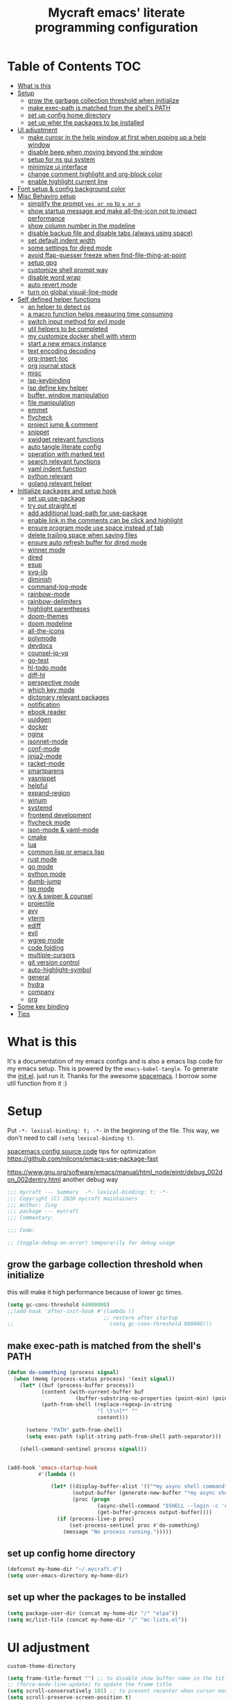 #+TITLE: Mycraft emacs' literate programming configuration
#+PROPERTY: header-args:emacs-lisp :tangle ./init.el :mkdirp yes
#+DESCRIPTION: In other words, you write a document that describes your program and that document is also the source code for the program being described.

* Table of Contents :TOC:
- [[#what-is-this][What is this]]
- [[#setup][Setup]]
  - [[#grow-the-garbage-collection-threshold-when-initialize][grow the garbage collection threshold when initialize]]
  - [[#make-exec-path-is-matched-from-the-shells-path][make exec-path is matched from the shell's PATH]]
  - [[#set-up-config-home-directory][set up config home directory]]
  - [[#set-up-wher-the-packages-to-be-installed][set up wher the packages to be installed]]
- [[#ui-adjustment][UI adjustment]]
  - [[#make-curosr-in-the-help-window-at-first-when-poping-up-a-help-window][make curosr in the help window at first when poping up a help window]]
  - [[#disable-beep-when-moving-beyond-the-window][disable beep when moving beyond the window]]
  - [[#setup-for-ns-gui-system][setup for ns gui system]]
  - [[#minimize-ui-interface][minimize ui interface]]
  - [[#change-comment-highlight-and-org-block-color][change comment highlight and org-block color]]
  - [[#enable-highlight-current-line][enable highlight current line]]
- [[#font-setup--config-background-color][Font setup & config background color]]
- [[#misc-behaviro-setup][Misc Behaviro setup]]
  - [[#simplify-the-prompt-yes-or-no-to-y-or-n][simplify the prompt =yes or no= to =y or n=]]
  - [[#show-startup-message-and-make-all-the-icon-not-to-impact-performance][show startup message and make all-the-icon not to impact performance]]
  - [[#show-column-number-in-the-modeline][show column number in the modeline]]
  - [[#disable-backup-file-and-disable-tabs-always-using-space][disable backup file and disable tabs (always using space)]]
  - [[#set-default-indent-width][set default indent width]]
  - [[#some-settings-for-dired-mode][some settings for dired mode]]
  - [[#avoid-ffap-guesser-freeze-when-find-file-thing-at-point][avoid ffap-guesser freeze when find-file-thing-at-point]]
  - [[#setup-gpg][setup gpg]]
  - [[#customize-shell-prompt-way][customize shell prompt way]]
  - [[#disable-word-wrap][disable word wrap]]
  - [[#auto-revert-mode][auto revert mode]]
  - [[#turn-on-global-visual-line-mode][turn on global visual-line-mode]]
- [[#self-defined-helper-functions][Self defined helper functions]]
  - [[#an-helper-to-detect-os][an helper to detect os]]
  - [[#a-macro-function-helps-measuring-time-consuming][a macro function helps measuring time consuming]]
  - [[#switch-input-method-for-evil-mode][switch input method for evil mode]]
  - [[#util-helpers-to-be-completed][util helpers to be completed]]
  - [[#my-customize-docker-shell-with-vterm][my customize docker shell with vterm]]
  - [[#start-a-new-emacs-instance][start a new emacs instance]]
  - [[#text-encoding-decoding][text encoding decoding]]
  - [[#org-insert-toc][org-insert-toc]]
  - [[#org-journal-stock][org journal stock]]
  - [[#misc][misc]]
  - [[#lsp-keybinding][lsp-keybinding]]
  - [[#lsp-define-key-helper][lsp define key helper]]
  - [[#buffer-window-manipulation][buffer, window manipulation]]
  - [[#file-manipulation][file manipulation]]
  - [[#emmet][emmet]]
  - [[#flycheck][flycheck]]
  - [[#project-jump--comment][project jump & comment]]
  - [[#snippet][snippet]]
  - [[#xwidget-relevant-functions][xwidget relevant functions]]
  - [[#auto-tangle-literate-config][auto tangle literate config]]
  - [[#operation-with-marked-text][operation with marked text]]
  - [[#search-relevant-functions][search relevant functions]]
  - [[#yaml-indent-function][yaml indent function]]
  - [[#python-relevant][python relevant]]
  - [[#golang-relevant-helper][golang relevant helper]]
- [[#initialize-packages-and-setup-hook][Initialize packages and setup hook]]
  - [[#set-up-use-package][set up use-package]]
  - [[#try-out-straightel][try out straight.el]]
  - [[#add-additional-load-path-for-use-package][add additional load-path for use-package]]
  - [[#enable-link-in-the-comments-can-be-click-and-highlight][enable link in the comments can be click and highlight]]
  - [[#ensure-program-mode-use-space-instead-of-tab][ensure program mode use space instead of tab]]
  - [[#delete-trailing-space-when-saving-files][delete trailing space when saving files]]
  - [[#ensure-auto-refresh-buffer-for-dired-mode][ensure auto refresh buffer for dired mode]]
  - [[#winner-mode][winner mode]]
  - [[#dired][dired]]
  - [[#esup][esup]]
  - [[#svg-lib][svg-lib]]
  - [[#diminish][diminish]]
  - [[#command-log-mode][command-log-mode]]
  - [[#rainbow-mode][rainbow-mode]]
  - [[#rainbow-delimiters][rainbow-delimiters]]
  - [[#highlight-parentheses][highlight parentheses]]
  - [[#doom-themes][doom-themes]]
  - [[#doom-modeline][doom modeline]]
  - [[#all-the-icons][all-the-icons]]
  - [[#polymode][polymode]]
  - [[#devdocs][devdocs]]
  - [[#counsel-jq-yq][counsel-jq-yq]]
  - [[#go-test][go-test]]
  - [[#hl-todo-mode][hl-todo mode]]
  - [[#diff-hl][diff-hl]]
  - [[#perspective-mode][perspective mode]]
  - [[#which-key-mode][which key mode]]
  - [[#dictonary-relevant-packages][dictonary relevant packages]]
  - [[#notification][notification]]
  - [[#ebook-reader][ebook reader]]
  - [[#uuidgen][uuidgen]]
  - [[#docker][docker]]
  - [[#nginx][nginx]]
  - [[#jsonnet-mode][jsonnet-mode]]
  - [[#conf-mode][conf-mode]]
  - [[#jinja2-mode][jinja2-mode]]
  - [[#racket-mode][racket-mode]]
  - [[#smartparens][smartparens]]
  - [[#yasnippet][yasnippet]]
  - [[#helpful][helpful]]
  - [[#expand-region][expand-region]]
  - [[#winum][winum]]
  - [[#systemd][systemd]]
  - [[#frontend-development][frontend development]]
  - [[#flycheck-mode][flycheck mode]]
  - [[#json-mode--yaml-mode][json-mode & yaml-mode]]
  - [[#cmake][cmake]]
  - [[#lua][lua]]
  - [[#common-lisp-or-emacs-lisp][common lisp or emacs lisp]]
  - [[#rust-mode][rust mode]]
  - [[#go-mode][go mode]]
  - [[#python-mode][python mode]]
  - [[#dumb-jump][dumb-jump]]
  - [[#lsp-mode][lsp mode]]
  - [[#ivy--swiper--counsel][ivy & swiper & counsel]]
  - [[#projectile][projectile]]
  - [[#avy][avy]]
  - [[#vterm][vterm]]
  - [[#ediff][ediff]]
  - [[#evil][evil]]
  - [[#wgrep-mode][wgrep mode]]
  - [[#code-folding][code folding]]
  - [[#multiple-cursors][multiple-cursors]]
  - [[#git-version-control][git version control]]
  - [[#auto-highlight-symbol][auto-highlight-symbol]]
  - [[#general][general]]
  - [[#hydra][hydra]]
  - [[#company][company]]
  - [[#org][org]]
- [[#some-key-binding][Some key binding]]
- [[#tips][Tips]]

* What is this

  It's a documentation of my emacs configs and is also a emacs lisp code for my emacs setup.
  This is powered by the =emacs-babel-tangle=. To generate the [[file:init.el][init.el]]. just run it.
  Thanks for the awesome [[https://github.com/syl20bnr/spacemacs][spacemacs]]. I borrow some util function from it :)

* Setup

  Put =-*- lexical-binding: t; -*-= in the beginning of the file. This way, we don't need to call =(setq lexical-binding t)=.

  [[https://github.com/syl20bnr/spacemacs/blob/c7a103a772d808101d7635ec10f292ab9202d9ee/layers/%2Bdistributions/spacemacs-base/config.el][spacemacs config source code]]
  tips for optimization https://github.com/nilcons/emacs-use-package-fast

  https://www.gnu.org/software/emacs/manual/html_node/eintr/debug_002don_002dentry.html
  another debug way

  #+begin_src emacs-lisp
    ;;; mycraft --- Summary  -*- lexical-binding: t; -*-
    ;;; Copyright (C) 2020 mycraft maintainers
    ;;; Author: Jing
    ;;; package --- mycraft
    ;;; Commentary:

    ;;; Code:

    ;; (toggle-debug-on-error) temporarily for debug usage

  #+end_src

** grow the garbage collection threshold when initialize
   this will make it high performance because of lower gc times.

   #+begin_src emacs-lisp
     (setq gc-cons-threshold 64000000)
     ;;(add-hook 'after-init-hook #'(lambda ()
                                    ;; restore after startup
     ;;                               (setq gc-cons-threshold 800000)))
   #+end_src

** make exec-path is matched from the shell's PATH

   #+begin_src emacs-lisp
     (defun do-something (process signal)
       (when (memq (process-status process) '(exit signal))
         (let* ((buf (process-buffer process))
                (content (with-current-buffer buf
                           (buffer-substring-no-properties (point-min) (point-max))))
                (path-from-shell (replace-regexp-in-string
                                  "[ \t\n]*" ""
                                  content)))

           (setenv "PATH" path-from-shell)
           (setq exec-path (split-string path-from-shell path-separator)))

         (shell-command-sentinel process signal)))


     (add-hook 'emacs-startup-hook
               #'(lambda ()

                   (let* ((display-buffer-alist '(("*my async shell command*" display-buffer-no-window)))
                          (output-buffer (generate-new-buffer "*my async shell command*"))
                          (proc (progn
                                  (async-shell-command "$SHELL --login -c 'echo $PATH'" output-buffer)
                                  (get-buffer-process output-buffer))))
                     (if (process-live-p proc)
                         (set-process-sentinel proc #'do-something)
                       (message "No process running.")))))

   #+end_src

** set up config home directory
   #+begin_src emacs-lisp
     (defconst my-home-dir "~/.mycraft.d")
     (setq user-emacs-directory my-home-dir)
   #+end_src

** set up wher the packages to be installed
   #+begin_src emacs-lisp
     (setq package-user-dir (concat my-home-dir "/" "elpa"))
     (setq mc/list-file (concat my-home-dir "/" "mc-lists.el"))
   #+end_src

* UI adjustment

  =custom-theme-directory=

  #+begin_src emacs-lisp
    (setq frame-title-format "") ;; to disable show buffer name in the title bar
    ;; (force-mode-line-update) to update the frame title
    (setq scroll-conservatively 101) ;; to prevent recenter when cursor moves out of screen
    (setq scroll-preserve-screen-position t)
    (setq auto-window-vscroll nil)
    (setq warning-minimum-level :error) ;; to supress the pop-up window of warning message
  #+end_src

** make curosr in the help window at first when poping up a help window

   #+begin_src emacs-lisp
     (setq help-window-select t)
   #+end_src

** disable beep when moving beyond the window
   #+begin_src emacs-lisp
     (setq ring-bell-function 'ignore)
   #+end_src

** setup for ns gui system
   #+begin_src emacs-lisp
     (when (eq (window-system) 'ns)
       (setq mac-command-modifier 'meta)
       ;; force to set command key to meta. In other emacs varaint like emacs-plus, the key is defined to =super=
       (setq frame-resize-pixelwise t)
       ;; make sure full maximized frame. It will not occupied the full screen in cocoa version.
       (setq ns-use-proxy-icon nil) ;; disable show icon in the title bar
       (add-to-list 'default-frame-alist '(ns-transparent-titlebar . t)))
   #+end_src

** minimize ui interface

   We can adjust the ui by setting the =default-frame-alist=. The following settings are found in the source code.

   | function             | frame-alist                            |
   |----------------------+----------------------------------------|
   | (scroll-bar-mode -1) | '(vertical-scroll-bars)                |
   | (menu-bar-mode -1)   | '(menu-bar-lines . 0)                  |
   | (tool-bar-mode -1)   | '(tool-bar-lines . 0)                  |
   | (set-fringe-mode 5)  | '(left-fringe . 5) '(right-fringe . 5) |
   | toggle-fullscreen    | '(fullscreen . maximized)              |


   #+begin_src emacs-lisp
     (add-to-list 'default-frame-alist '(vertical-scroll-bars))
     (add-to-list 'default-frame-alist '(menu-bar-lines . 0))
     (add-to-list 'default-frame-alist '(tool-bar-lines . 0))
     (add-to-list 'default-frame-alist '(left-fringe . 5))
     (add-to-list 'default-frame-alist '(right-fringe . 5))
     (add-to-list 'default-frame-alist '(fullscreen . maximized))
     ;; (add-to-list 'default-frame-alist '(background-color . "#292b2e")) ;; this will be overwrite by doom-themes
     (add-to-list 'default-frame-alist '(font . "Source Code Pro-15"))
   #+end_src

** change comment highlight and org-block color

   #+begin_src emacs-lisp
     (with-eval-after-load 'goto-addr
       (set-face-attribute 'link nil :foreground "#3f7c8f"))
   #+end_src

** enable highlight current line
   enable for prog-mode and text-mode

   jinja2 is the child of text-mode so it's no need to set up for this again.

   #+begin_src emacs-lisp :tangle no
     (with-eval-after-load 'jinja2-mode
       (add-hook 'jinja2-mode-hook 'hl-line-mode))
   #+end_src

   #+begin_src emacs-lisp
     (add-hook 'prog-mode-hook 'hl-line-mode)
     (add-hook 'text-mode-hook 'hl-line-mode)
   #+end_src

* Font setup & config background color

  #+begin_src emacs-lisp
    (setq default-font-size 140)
    (set-face-attribute 'fixed-pitch nil :font "Source Code Pro" :height default-font-size)
    (set-face-attribute 'variable-pitch nil :font "Source Code Pro" :height 140 :weight 'regular)
  #+end_src

* Misc Behaviro setup

** simplify the prompt =yes or no= to =y or n=

   fset can set symbol's function definition.

   ex.
   #+begin_example
     (fset 'abc #'(lambda () (message "hi")))
     (abc) ;; you can call it like function
     ;; You call not direct call it like this if you use (setq 'abc '...)
   #+end_example

   #+begin_src emacs-lisp
     (fset 'yes-or-no-p 'y-or-n-p) ;; to simplify the yes or no input
   #+end_src

** show startup message and make all-the-icon not to impact performance
   #+begin_src emacs-lisp
     (setq inhibit-startup-message t)
     (setq inhibit-compacting-font-caches t) ;; for all-the-icon slow issue
   #+end_src

** show column number in the modeline

   #+begin_src emacs-lisp
     (setq column-number-mode t)
   #+end_src

** disable backup file and disable tabs (always using space)
   #+begin_src emacs-lisp
     (setq make-backup-files nil)
     (setq-default indent-tabs-mode nil)
     (setq xwidget-webkit-enable-plugins t) ;; what does this impact?
   #+end_src

** set default indent width

   NOTE: If you use setq here, it will not works. To research why

   #+begin_src emacs-lisp
     (setq-default tab-width 4)
   #+end_src

** some settings for dired mode

   #+begin_src emacs-lisp
     (when (string= system-type "darwin")
       "In macos, ls doesn't support --dired option"
       (setq dired-use-ls-dired nil))
   #+end_src

   Make dired auto guess the path to rename
   When opening two buffer with dired mode, you will get pre-defined path for renaming.

   #+begin_src emacs-lisp
     (setq dired-dwim-target t)
   #+end_src

   Enable edit file's permissions in the wdired-mode

   #+begin_src emacs-lisp
     (setq wdired-allow-to-change-permissions t)
   #+end_src

   Make deleting the files in the dired by moving to trash instead of deleting directly.

   #+begin_src emacs-lisp
     (setq delete-by-moving-to-trash t)
   #+end_src

   If you want to extend the support compress method for dired mode, you can customize =dired-compress-files-alist= variable.
   press =Z= to uncompress

** avoid ffap-guesser freeze when find-file-thing-at-point

   This will happend when find-file under a url-like thing. It can disable ping the target url to avoid
   freezing.

   #+begin_src emacs-lisp
     (setq ffap-machine-p-known 'reject)
   #+end_src

** setup gpg

   #+begin_src emacs-lisp
     (setq epg-pinentry-mode 'loopback)
     (setq epa-file-encrypt-to '("sillygod"))
   #+end_src

** customize shell prompt way

   https://stackoverflow.com/questions/6411121/how-to-make-emacs-use-my-bashrc-file
   in order to make the shell to load source file
   this will cause a side effect to slow down projectile-project-file
   projectile-dir-files-alien
   issue: https://github.com/syl20bnr/spacemacs/issues/4207
   (setq shell-file-name "/bin/bash")
   (setq shell-command-switch "-ic")

   #+begin_src emacs-lisp
     (setq shell-command-switch "-c")
   #+end_src

** disable word wrap
   inspect the source of =(toggle-word-wrap 0)= and find set =word-wrap= to nil can
   achieve this function.

   #+begin_src emacs-lisp
     (setq word-wrap nil)
   #+end_src

** auto revert mode
   auto refresh when moving file or rename file in dired mode, reread buffer when the file is changed.

   #+begin_src emacs-lisp
     (global-auto-revert-mode t)
   #+end_src

** turn on global visual-line-mode

   #+begin_src emacs-lisp
     (global-visual-line-mode 1)
   #+end_src

* Self defined helper functions

** an helper to detect os

   #+begin_src emacs-lisp
     (defun system-is-mac! ()
       (eq system-type 'darwin))

     (defun system-is-linux! ()
       (eq system-type 'gnu/linux))

     (defun system-is-windows ()
       (eq system-type 'windows-nt))
   #+end_src

** a macro function helps measuring time consuming
   #+begin_src emacs-lisp
     (defmacro measure-time (&rest body)
       `(let ((time (current-time)))
          ,@body
          (message "%.06f s" (float-time (time-since time)))))


     ;; TODO: find a way to handle this better
     (add-hook 'org-babel-pre-tangle-hook #'(lambda ()
                                              (setq-default evil-normal-state-entry-hook nil)
                                              (setq-default evil-insert-state-entry-hook nil)
                                              (setq-default evil-insert-state-exit-hook nil)
                                              (setq-default evil-emacs-state-entry-hook nil)))


     (add-hook 'org-babel-post-tangle-hook #'(lambda ()
                                               (add-hook 'evil-normal-state-entry-hook 'im-use-eng)
                                               (add-hook 'evil-insert-state-entry-hook 'im-use-prev)
                                               (add-hook 'evil-insert-state-exit-hook 'im-remember)
                                               (add-hook 'evil-emacs-state-entry-hook 'im-use-eng)))

     (defun measure-org-babel-tangle ()
       "A simple wrap to measure org-babel-tangle."
       (interactive)
       (when (fboundp 'profiler-stop)
         (profiler-stop))
       (profiler-start 'cpu+mem)
       (setq temp emacs-lisp-mode-hook)
       (setq-default emacs-lisp-mode-hook nil)
       (measure-time (org-babel-tangle))
       (setq-default emacs-lisp-mode-hook temp)
       (profiler-report))

   #+end_src

** switch input method for evil mode

   *need to install the package [[https://github.com/daipeihust/im-select][im-select]]*
   TODO: refactor this auto switch input method function into another file.

   #+begin_src emacs-lisp
     (defcustom im-exec "/usr/local/bin/im-select"
       "The im executable binary path."
       :type 'string)

     (defvar default-im "com.apple.keylayout.ABC"
       "Default English input method.")

     (defvar prev-im ""
       "previous input method.")

     (defvar current-im ""
       "Current input method.")

     (defun im-use-eng ()
       "Switch to english input method."
       (interactive)
       (cond ((and (string= system-type "darwin")
                   (not (string= current-im default-im)))
              (call-process-shell-command (concat im-exec " " default-im))
              (setq current-im default-im))))

     (defun im-remember ()
       "Remember the input method being used in insert mode."
       (interactive)
       (cond ((string= system-type "darwin")
              (setq prev-im (substring (shell-command-to-string im-exec) 0 -1))
              (setq current-im prev-im))))

     (defun im-use-prev ()
       "Change the input method to the previous one we remembered."
       (interactive)
       (cond ((string= system-type "darwin")
              (if prev-im
                  (progn
                    (call-process-shell-command (concat im-exec " " prev-im))
                    (setq current-im prev-im))
                (progn
                  (call-process-shell-command (concat im-exec " " default-im))
                  (setq current-im default-im))))))
   #+end_src

** util helpers to be completed
   #+begin_src emacs-lisp
     ;; NOTE: borrow from spacemacs
     (defun show-hide-helm-or-ivy-prompt-msg (msg sec)
       "Show a MSG at the helm or ivy prompt for SEC.
          With Helm, remember the path, then restore it after SEC.
          With Ivy, the path isn't editable, just remove the MSG after SEC."
       (run-at-time
        0 nil
        #'(lambda (msg sec)
            (let* ((prev-prompt-contents
                    (buffer-substring (line-beginning-position)
                                      (line-end-position)))
                   (prev-prompt-contents-p
                    (not (string= prev-prompt-contents ""))))
              (when prev-prompt-contents-p
                (delete-region (line-beginning-position)
                               (line-end-position)))
              (insert (propertize msg 'face 'warning))
              ;; stop checking for candidates
              ;; and update the helm prompt
              (sit-for sec)
              (delete-region (line-beginning-position)
                             (line-end-position))
              (when prev-prompt-contents-p
                (insert prev-prompt-contents)
                ;; start checking for candidates
                ;; and update the helm prompt
                )))
        msg sec))

     ;; NOTE: borrow from spacemacs
     (defun rename-current-buffer-file (&optional arg)
       "Rename the current buffer and the file it is visiting.
     If the buffer isn't visiting a file, ask if it should
     be saved to a file, or just renamed.

     If called without a prefix argument, the prompt is
     initialized with the current directory instead of filename."
       (interactive "P")
       (let* ((old-short-name (buffer-name))
              (old-filename (buffer-file-name)))
         (if (and old-filename (file-exists-p old-filename))
             ;; the buffer is visiting a file
             (let* ((old-dir (file-name-directory old-filename))
                    (new-name (read-file-name "New name: " (if arg old-dir old-filename)))
                    (new-dir (file-name-directory new-name))
                    (new-short-name (file-name-nondirectory new-name))
                    (file-moved-p (not (string-equal new-dir old-dir)))
                    (file-renamed-p (not (string-equal new-short-name old-short-name))))
               (cond ((get-buffer new-name)
                      (error "A buffer named '%s' already exists!" new-name))
                     ((string-equal new-name old-filename)
                      (show-hide-helm-or-ivy-prompt-msg
                       "Rename failed! Same new and old name" 1.5)
                      (rename-current-buffer-file))
                     (t
                      (let ((old-directory (file-name-directory new-name)))
                        (when (and (not (file-exists-p old-directory))
                                   (yes-or-no-p
                                    (format "Create directory '%s'?" old-directory)))
                          (make-directory old-directory t)))
                      (rename-file old-filename new-name 1)
                      (rename-buffer new-name)
                      (set-visited-file-name new-name)
                      (set-buffer-modified-p nil)
                      (when (fboundp 'recentf-add-file)
                        (recentf-add-file new-name)
                        (recentf-remove-if-non-kept old-filename))
                      (when (and (featurep 'projectile)
                                 (projectile-project-p))
                        (call-interactively #'projectile-invalidate-cache))
                      (message (cond ((and file-moved-p file-renamed-p)
                                      (concat "File Moved & Renamed\n"
                                              "From: " old-filename "\n"
                                              "To:   " new-name))
                                     (file-moved-p
                                      (concat "File Moved\n"
                                              "From: " old-filename "\n"
                                              "To:   " new-name))
                                     (file-renamed-p
                                      (concat "File Renamed\n"
                                              "From: " old-short-name "\n"
                                              "To:   " new-short-name)))))))
           ;; the buffer is not visiting a file
           (let ((key))
             (while (not (memq key '(?s ?r)))
               (setq key (read-key (propertize
                                    (format
                                     (concat "Buffer '%s' is not visiting a file: "
                                             "[s]ave to file or [r]ename buffer?")
                                     old-short-name)
                                    'face 'minibuffer-prompt)))
               (cond ((eq key ?s)            ; save to file
                      ;; this allows for saving a new empty (unmodified) buffer
                      (unless (buffer-modified-p) (set-buffer-modified-p t))
                      (save-buffer))
                     ((eq key ?r)            ; rename buffer
                      (let ((new-buffer-name (read-string "New buffer name: ")))
                        (while (get-buffer new-buffer-name)
                          ;; ask to rename again, if the new buffer name exists
                          (if (yes-or-no-p
                               (format (concat "A buffer named '%s' already exists: "
                                               "Rename again?")
                                       new-buffer-name))
                              (setq new-buffer-name (read-string "New buffer name: "))
                            (keyboard-quit)))
                        (rename-buffer new-buffer-name)
                        (message (concat "Buffer Renamed\n"
                                         "From: " old-short-name "\n"
                                         "To:   " new-buffer-name))))
                     ;; ?\a = C-g, ?\e = Esc and C-[
                     ((memq key '(?\a ?\e)) (keyboard-quit))))))))
   #+end_src

** my customize docker shell with vterm

   #+begin_src emacs-lisp
     (defun docker-container-vterm (container &optional read-shell)
       "Open `shell' in CONTAINER.  When READ-SHELL is not nil, ask the user for it."
       (interactive (list
                     (docker-container-read-name)
                     current-prefix-arg))
       (let* ((shell-file-name (docker-container--read-shell read-shell))
              (container-address (format "docker:%s:/" container))
              (file-prefix (let ((prefix (file-remote-p default-directory)))
                             (if prefix
                                 (format "%s|" (s-chop-suffix ":" prefix))
                               "/")))
              (default-directory (format "%s%s" file-prefix container-address)))
         (vterm-toggle-cd)))

     ;; (vterm-other-window (buffer-name (docker-generate-new-buffer "vterm" default-directory)))

   #+end_src

** start a new emacs instance
   https://www.gnu.org/software/emacs/manual/html_node/elisp/Command_002dLine-Arguments.html#index-command_002dline_002dargs
   how to get the argv

   #+begin_src emacs-lisp

     (defun restart-emacs-procedure ()
       (call-process "bash"
                     nil
                     nil
                     nil
                     "-c"
                     (concat
                      (elt command-line-args 0)
                      " -Q --load /Users/jing/Desktop/spacemacs-private/mycraft/init.el &")))


     (defun restart-emacs ()
       "Kill the original instance and start a new emacs instance.
     However, have no idea how to get the original instance' starting command args
     sys.args?"
       (interactive)
       (add-to-list 'kill-emacs-hook #'restart-emacs-procedure)
       (print kill-emacs-hook)
       (save-buffers-kill-emacs))
   #+end_src

** text encoding decoding
   #+begin_src emacs-lisp
     (defun copy-region-and-base64-decode (start end)
       (interactive "r")
       (let ((x (base64-decode-string
                 (decode-coding-string
                  (buffer-substring start end) 'utf-8))))
         (kill-new x)))

     (defun my-encode-region-base64 (start end)
       (interactive "r")
       (let ((content (buffer-substring-no-properties start end)))
         (when (use-region-p)
           (delete-region start end)
           (insert (base64-encode-string (encode-coding-string content 'utf-8))))))

     (defun my-decode-region-base64 (start end)
       (interactive "r")
       (let ((content (buffer-substring-no-properties start end)))
         (when (use-region-p)
           (delete-region start end)
           (insert (base64-decode-string (decode-coding-string content 'utf-8))))))

     (defun copy-region-and-urlencode (start end)
       (interactive "r")
       (let ((x (url-hexify-string
                 (buffer-substring start end))))
         (kill-new x)))
   #+end_src

** org-insert-toc
   FUTURE: maybe we can enhance this with prompting like org-insert-link
   #+begin_src emacs-lisp
     (defun org-insert-toc ()
       "Insert table of content for org mode."
       (interactive)
       (beginning-of-line)
       (insert "*" " " ":TOC:")
       (backward-char 5)
       (evil-insert-state))
   #+end_src

** org journal stock
   #+begin_src emacs-lisp
     (defun create-journal-to (dest)
       "~/Dropbox/myorgs/stock/journal"
       (let ((org-journal-dir dest))
         (call-interactively 'org-journal-new-entry)))
   #+end_src

** misc

   Note:
   #+begin_src emacs-lisp :tangle no
     (let ((binding (global-key-binding (kbd (concat "SPC" " mhh")))))
       (print (key-binding (kbd (concat "SPC" " mhh"))))
       (if (commandp binding)
           (call-interactively binding)
         (evil-lookup)))
   #+end_src


   #+begin_src emacs-lisp
     (defun hey-god (question)
       "Reduce distraction when you search the answer for the question.
                         Powered by the howdoi"
       (interactive "sAsk the god, you'll get it: ")
       (let ((buffer-name "*God's reply*")
             (exectuable-name "howdoi"))
         (with-output-to-temp-buffer buffer-name
           (shell-command (concat exectuable-name " " question)
                          buffer-name
                          "*Messages*")
           (pop-to-buffer buffer-name))))

     (defun now ()
       "Get the current time, In the future this will show a temp buffer
     with unix format, human readable and the weather info."
       (interactive)
       (message "now: %s \ntimestamp: %s" (format-time-string "%Y-%m-%d %H:%m:%S %z") (format-time-string "%s")))

     (defun evil-smart-doc-lookup ()
       "Run documentation lookup command specific to the major mode.
     Use command bound to `SPC m h h` if defined, otherwise fall back
     to `evil-lookup'"
       (interactive)
       (let ((binding (key-binding (kbd (concat "SPC" " mhh")))))

         (if (commandp binding)
             (call-interactively binding)
           (evil-lookup))))

     (defun org-mode-visual-fill ()
       "A beautiful word wrap effect."
       (advice-add 'text-scale-adjust :after #'visual-fill-column-adjust))
   #+end_src

** lsp-keybinding
   #+begin_src emacs-lisp
     (defun lsp-keybinding ()
       "Return the keybinding for lsp functions."
       (list "=" "format" nil
             "==" "lsp-format-buffer" 'lsp-format-buffer
             "=r" "lsp-format-region" 'lsp-format-region

             "a" "code actions" nil
             "aa" "lsp-execute-code-action" 'lsp-execute-code-action
             "al" "lsp-avy-lens" 'lsp-avy-lens
             "ah" "lsp-document-highlight" 'lsp-document-highlight

             "F" "folder" nil
             "Fa" "lsp-workspace-folders-add" 'lsp-workspace-folders-add
             "Fr" "lsp-workspace-folders-remove " 'lsp-workspace-folders-remove
             "Fb" "lsp-workspace-blacklist-remove" 'lsp-workspace-blacklist-remove

             "g" "goto" nil
             "gg" "lsp-find-definition" 'lsp-find-definition
             "gr" "lsp-find-references" 'lsp-find-references
             "gi" "lsp-find-implementation" 'lsp-find-implementation
             "gt" "lsp-find-type-definition" 'lsp-find-type-definition
             "gd" "lsp-find-declaration" 'lsp-find-declaration
             "ga" "xref-find-apropos" 'xref-find-apropos

             "G" "peek" nil
             "Gg" "lsp-ui-peek-find-definitions" 'lsp-ui-peek-find-definitions
             "Gr" "lsp-ui-peek-find-references" 'lsp-ui-peek-find-references
             "Gi" "lsp-ui-peek-find-implementatio" 'lsp-ui-peek-find-implementation
             "Gs" "lsp-ui-peek-find-workspace-symbol" 'lsp-ui-peek-find-workspace-symbol


             "h" "help" nil
             "hh" "lsp-describe-thing-at-point" 'lsp-describe-thing-at-point
             "hs" "lsp-signature-activate" 'lsp-signature-activate
             "hg" "lsp-ui-doc-glance" 'lsp-ui-doc-glance

             "r" "refactor" nil
             "rr" "lsp-rename" 'lsp-rename
             "ro" "lsp-organize-imports" 'lsp-organize-imports


             "T" "toggle" nil
             "Tl" "lsp-lens-mode" 'lsp-lens-mode
             "TL" "lsp-toggle-trace-io" 'lsp-toggle-trace-io
             "Th" "lsp-toggle-symbol-highlight" 'lsp-toggle-symbol-highlight
             "TS" "lsp-ui-sideline-mode" 'lsp-ui-sideline-mode
             "Td" "lsp-ui-doc-mode" 'lsp-ui-doc-mode
             "Ts" "lsp-toggle-signature-auto-activate" 'lsp-toggle-signature-auto-activate))
   #+end_src

** lsp define key helper
   #+begin_src emacs-lisp
     (defun define-leader-key-global (&rest MAPS)
       (let ((get-props (lambda () (list
                                    my-leader-def-prop
                                    my-leader-def-emacs-state-prop))))
         (dolist (prop (funcall get-props))
           (apply 'general-define-key
                  :states (plist-get prop ':states)
                  :prefix (symbol-value (plist-get prop ':key))
                  :keymaps 'override
                  MAPS))))
   #+end_src

   TODO: use evil-define-key instead. I don't know why
   it will cause overwrite key binding on other mode
   when binding with lsp-command-map (maybe, it is not a
   normal keymap)

   NOTE: evil-define-key can't used symbol of mode-map. It's different from the general.el

   ex.
   #+begin_src emacs-lisp :tangle no
     (evil-define-key 'normal python-mode-map (kbd "SPC m") lsp-command-map)
     (evil-define-key 'normal go-mode-map (kbd "SPC m") lsp-command-map)
   #+end_src


   still have no idea how =(which-key-add-major-mode-key-based-replacements mode key desc)=
   works?

   #+begin_src emacs-lisp
     (defun define-leader-key-map-for (mode-map &rest MAPS)
       "Define the leader key map for the specify mode.
     key desc binding."
       (let ((get-props (lambda () (list
                                    my-local-leader-def-emacs-state-prop
                                    my-local-leader-def-prop
                                    my-local-leader-def-alias-prop))))


         (dolist (prop (funcall get-props))

           (cl-loop
            for (key desc binding)
            on MAPS by #'cdddr
            do

            (let ((mode (intern (string-remove-suffix "-map" (symbol-name mode-map))))
                  (shortcut-key (concat (symbol-value (plist-get prop ':key)) key))
                  (shortcut (kbd (concat (symbol-value (plist-get prop ':key)) key)))
                  (sts (plist-get prop ':states)))

              (if (not (equal binding 'lsp-command-map))
                  (apply 'general-define-key
                         :states sts
                         :prefix (symbol-value (plist-get prop ':key))
                         :keymaps mode-map
                         (if (equal binding nil)
                             (list key (list :ignore t :which-key desc))
                           (list key (list binding :which-key desc))))


                ;; if using the lexcial binding, we need to add a wrap to
                ;; bind the varaibles
                ((lambda (sts kmap keybinding func)
                   (message "evil this fucking thing!!")
                   (print kmap)
                   (print sts)
                   (print keybinding)
                   (print func)
                   (evil-define-key sts kmap keybinding func))
                 sts mode-map
                 (kbd (symbol-value (plist-get prop ':key)))
                 binding)))))))
   #+end_src

** buffer, window manipulation
   #+begin_src emacs-lisp
     (defun switch-to-minibuffer-window ()
       "Switch to minibuffer window (if active)."
       (interactive)
       (when (active-minibuffer-window)
         (select-window (active-minibuffer-window))))

     (defun toggle-maximize-buffer ()
       "Maximize buffer."
       (interactive)
       (save-excursion
         (if (and (= 1 (length (window-list)))
                  (assoc ?_ register-alist))
             (jump-to-register ?_)
           (progn
             (window-configuration-to-register ?_)
             (delete-other-windows)))))

     (defun org-file-show-headings (org-file)
       (interactive)
       (find-file (expand-file-name org-file))
       (counsel-org-goto)
       (org-overview)
       (org-reveal)
       (org-show-subtree)
       (forward-line))

     (defun buffer-untabify ()
       "Transfer all tab to spaces."
       (interactive)
       (mark-whole-buffer)
       (untabify (region-beginning) (region-end)))

     (defun new-empty-buffer ()
       "Create a new buffer called: untitled."
       (interactive)
       (let ((newbuf (generate-new-buffer "untitled")))

         ;; Prompt to save on `save-some-buffers' with positive PRED
         (with-current-buffer newbuf
           (setq-local buffer-offer-save t))
         ;; pass non-nil force-same-window to prevent `switch-to-buffer' from
         ;; displaying buffer in another window
         (switch-to-buffer newbuf nil 'force-same-window)))

     (defun rotate-windows-forward (count)
       "Rotate each window forwards.
                         A negative prefix argument rotates each window backwards.
                         Dedicated (locked) windows are left untouched."
       (interactive "p")
       (let* ((non-dedicated-windows (cl-remove-if 'window-dedicated-p (window-list)))
              (states (mapcar #'window-state-get non-dedicated-windows))
              (num-windows (length non-dedicated-windows))
              (step (+ num-windows count)))
         (if (< num-windows 2)
             (error "You can't rotate a single window!")
           (dotimes (i num-windows)
             (window-state-put
              (elt states i)
              (elt non-dedicated-windows (% (+ step i) num-windows)))))))


     (defun my-shrink-window (delta)
       "Shrink-window."
       (interactive "p")
       (shrink-window delta))

     (defun my-shrink-window-horizontally (delta)
       "Shrink-window."
       (interactive "p")
       (shrink-window delta t))


     (defun my-enlarge-window (delta)
       (interactive "p")
       (enlarge-window delta))

     (defun my-enlarge-window-horizontally (delta)
       (interactive "p")
       (enlarge-window delta t))

     (defun kill-this-buffer (&optional arg)
       "Kill the current buffer.
               ARG is an universal arg which will kill the window as well.
               If the universal prefix argument is used then kill also the window."
       (interactive "P")
       (if (window-minibuffer-p)
           (abort-recursive-edit)
         (if (equal '(4) arg)
             (kill-buffer-and-window)
           (kill-buffer))))

     (defun copy-file-path ()
       "Copy and show the file path of the current buffer."
       (interactive)
       (if-let (file-path (get-file-path))
           (progn
             (kill-new file-path)
             (message "%s" file-path))
         (message "WARNING: Current buffer is not attached to a file!")))
   #+end_src

** file manipulation
   #+begin_src emacs-lisp
     (defun get-file-path ()
       "Retrieve the file path of the current buffer.

     Returns:
       - A string containing the file path in case of success.
       - `nil' in case the current buffer does not have a directory."
       (when-let (file-path (buffer-file-name))
         (file-truename file-path)))

   #+end_src

** emmet
   #+begin_src emacs-lisp
     (defun my-emmet-expand ()
       (interactive)
       (unless (if (bound-and-true-p yas-minor-mode)
                   (call-interactively 'emmet-expand-yas)
                 (call-interactively 'emmet-expand-line))
         (indent-for-tab-command)))
   #+end_src

** flycheck
   #+begin_src emacs-lisp
     (defun toggle-flycheck-error-list ()
       "Toggle flycheck's error list window.
     If the error list is visible, hide it.  Otherwise, show it."
       (interactive)
       (-if-let (window (flycheck-get-error-list-window))
           (quit-window nil window)
         (flycheck-list-errors)))
   #+end_src

** project jump & comment
   #+begin_src emacs-lisp
     (defun comment-or-uncomment-lines (&optional arg)
       (interactive "p")
       (evilnc-comment-or-uncomment-lines arg))

     (defun counsel-jump-in-buffer ()
       "Jump in buffer with `counsel-imenu' or `counsel-org-goto' if in 'org-mode'."
       (interactive)
       (call-interactively
        (cond
         ((eq major-mode 'org-mode) 'counsel-org-goto)
         (t 'counsel-imenu))))

     (defun project-run-vterm (&optional arg)
       "Invoke `vterm' in the project's root.

     Switch to the project specific term buffer if it already exists.
     Use a prefix argument ARG to indicate creation of a new process instead."
       (interactive "P")
       (let* ((project (projectile-ensure-project (projectile-project-root)))
              (buffer (projectile-generate-process-name "vterm" arg)))
         (unless (buffer-live-p (get-buffer buffer))
           (unless (require 'vterm nil 'noerror)
             (error "Package 'vterm' is not available"))
           (projectile-with-default-dir project
             (vterm-other-window buffer)))
         (pop-to-buffer buffer)))

     (defun new-terminal ()
       "New a terminal in project root or the current directory."
       (interactive)
       (if (projectile-project-p)
           (project-run-vterm)
         (vterm-other-window)))

     (defun avy-jump-url ()
       "Use avy to go to url in the buffer."
       (interactive)
       (avy-jump "https?://"))
   #+end_src

** snippet
   #+begin_src emacs-lisp
     (defun load-yasnippet ()
       "Ensure yasnippet is enbled."
       (unless yas-global-mode (yas-global-mode 1))
       (yas-minor-mode 1))

     (defun ivy-yas ()
       "Lazy load ivy-yasnippet."
       (interactive)
       (load-yasnippet)
       (require 'ivy-yasnippet)
       (call-interactively 'ivy-yasnippet))
   #+end_src

** xwidget relevant functions
   #+begin_src emacs-lisp
     (defun google-search-action (x)
       "Search for X.
          force to make new session without using the original session."
       (xwidget-webkit-browse-url
        (concat
         (nth 2 (assoc counsel-search-engine counsel-search-engines-alist))
         (url-hexify-string x)) t))


     (defun google-search ()
       "Counsel-search with xwidget open url."
       (interactive)
       (require 'request)
       (require 'json)
       (let ((counsel-search-engine 'google))
         (ivy-read "search: "
                   #'counsel-search-function
                   :action #'google-search-action
                   :dynamic-collection t
                   :caller 'google-search)))

     (defun open-with-xwidget-action (x)
       (xwidget-webkit-browse-url
        (url-encode-url (concat
                         "file://"
                         (expand-file-name x ivy--directory))) t))

     (with-eval-after-load 'counsel
       (defun open-with-xwidget (&optional initial-input)
         "Open file with xwidget browse url."
         (interactive)
         (counsel--find-file-1 "Find file: "
                               initial-input
                               #'open-with-xwidget-action
                               'open-with-xwidget))

       ;; how to customize the tab behavior
       ;; add the open-with-xwidget in the alt-done alist
       (ivy-configure 'open-with-xwidget
         :parent 'read-file-name-internal
         :occur #'counsel-find-file-occur))
   #+end_src

** auto tangle literate config
   #+begin_src emacs-lisp :tangle no
     (defun my-tangle-literate-config ()
       "Auto call org-babel-tangle when saving the literate_setup.org"
       (when (string-equal (buffer-file-name) (expand-file-name "~/Desktop/spacemacs-private/mycraft/literate_setup.org"))

         (org-babel-tangle nil)))

     (add-hook 'after-save-hook #'my-tangle-literate-config)
   #+end_src

** operation with marked text

   #+begin_src emacs-lisp
     (defun send-text-and-move-to-projectile-vterm ()
       (interactive)
       (when (region-active-p)
         ;; get the mark content
         (let ((content (buffer-substring (region-beginning) (region-end))))
           (new-terminal)
           (deactivate-mark)
           (vterm-send-string content))))

   #+end_src

** search relevant functions

   My customize search function

   #+begin_src emacs-lisp
     (defun my-counsel-projectile-rg (&optional options)
       "Search the current project with rg and search under certarn directory
          if it's not in a project.

          OPTIONS, if non-nil, is a string containing additional options to
          be passed to rg. It is read from the minibuffer if the function
          is called with a prefix argument."
       (interactive)
       ;; change this to read a directory path
       (let* ((search-directory (if (projectile-project-p)
                                    (projectile-project-root)
                                  (read-directory-name "Start from directory: ")))
              (ivy--actions-list (copy-sequence ivy--actions-list))
              (ignored
               (mapconcat (lambda (i)
                            (concat "--glob !" (shell-quote-argument i)))
                          (append
                           (projectile--globally-ignored-file-suffixes-glob)
                           (projectile-ignored-files-rel)
                           (projectile-ignored-directories-rel))
                          " "))
              (counsel-rg-base-command
               (let ((counsel-ag-command counsel-rg-base-command))
                 (counsel--format-ag-command ignored "%s")))
              (initial-input (cond
                              ((use-region-p) (buffer-substring (region-beginning) (region-end)))
                              ((and (boundp 'ahs-current-overlay)
                                    (not (eq ahs-current-overlay nil))) (buffer-substring (overlay-start ahs-current-overlay)
                                    (overlay-end ahs-current-overlay)))
                              (t nil))))

         (when (region-active-p)
           (deactivate-mark))

         (ivy-add-actions
          'counsel-rg
          counsel-projectile-rg-extra-actions)

         (when (= (prefix-numeric-value current-prefix-arg) 4)
           (setq current-prefix-arg '(16)))

         (counsel-rg initial-input
                     search-directory
                     options
                     (projectile-prepend-project-name
                      (concat (car (if (listp counsel-rg-base-command)
                                       counsel-rg-base-command
                                     (split-string counsel-rg-base-command)))
                              ": ")))))

     (defun my-find-dotfile ()
       "Edit the `dotfile', in the current window."
       (interactive)
       (find-file-existing "~/Desktop/spacemacs-private/mycraft/init.el"))
   #+end_src
** yaml indent function
   #+begin_src emacs-lisp
     (defun my-yaml-indent-line ()
       "Indent the current line.
     The first time this command is used, the line will be indented to the
     maximum sensible indentation.  Each immediately subsequent usage will
     back-dent the line by `yaml-indent-offset' spaces.  On reaching column
     0, it will cycle back to the maximum sensible indentation."
       (interactive "*")
       (let ((ci (current-indentation))
             (cc (current-column))
             (need (yaml-compute-indentation)))
         (save-excursion
           (beginning-of-line)
           (delete-horizontal-space)
           (if (and (equal last-command this-command) (/= ci 0))
               (indent-to (* (/ (- ci 1) yaml-indent-offset) yaml-indent-offset))
             (indent-to need)))))
   #+end_src
** python relevant
   #+begin_src emacs-lisp
     (defvar python-run-command "python")
     (defvar python-run-args "")

     ;; TODO: implement this one
     (defun my-run-python ()
       "Use vterm to run python shell instead.
          Furthermore, using ipython instead if it's installed."
       (interactive)

       ;; create a vterm buffer with python shell
       ;; maybe, I can reference from the python-inferior-mode

       (if (featurep 'poetry)
           (vterm-send-string (poetry-virtualenv-path))
         (vterm-send-string "python"))
       (vterm-send-return))

     (defun python-run-main ()
       (interactive)
       (shell-command
        (format (concat python-run-command " %s %s")
                (shell-quote-argument (or (file-remote-p (buffer-file-name (buffer-base-buffer)) 'localname)
                                          (buffer-file-name (buffer-base-buffer))))
                python-run-args)))
   #+end_src
** golang relevant helper
   #+begin_src emacs-lisp
     (defvar go-test-command "go test")

     (defvar go-run-command "go run")
     (defvar go-run-args ""
       "Additional arguments to by supplied to `go run` during runtime.")

     (defun go-run-main ()
       (interactive)
       (shell-command
        (format (concat go-run-command " %s %s")
                (shell-quote-argument (or (file-remote-p (buffer-file-name (buffer-base-buffer)) 'localname)
                                          (buffer-file-name (buffer-base-buffer))))
                go-run-args)))
   #+end_src

* Initialize packages and setup hook

  Initialize package sources
  Note: sometimes you may encouter an expired key when
  downloading package. You need to fresh it.
  There are many ways to do it. One of them is call =list-package=
  Or delete the entire folder =elpa= make the emacs to redownload all packages.

** set up use-package
   The =:ensure= keyword causes the package(s) to be installed automatically
   if not already present on your system.
   =(setq use-package-always-ensure t)= will globally enable ensure to t.

   #+begin_src emacs-lisp :tangle no
     (require 'subr-x)
     (require 'package)
     (setq package-archives '(("melpa" . "https://melpa.org/packages/")
                              ("org" . "https://orgmode.org/elpa/")
                              ("elpa" . "https://elpa.gnu.org/packages/")))

     (package-initialize)
     (unless package-archive-contents
       (package-refresh-contents))

     ;; Initialize use-package on non-Linux platforms
     (unless (package-installed-p 'use-package)
       (package-install 'use-package))

     (require 'use-package)

     (setq use-package-always-ensure t)
     ;;(setq use-package-verbose t)
     ;; this can show the package loaded info
   #+end_src

** try out straight.el

   #+begin_src emacs-lisp
     (setq straight-check-for-modifications nil)
     (defvar bootstrap-version)
     (let ((bootstrap-file
            (expand-file-name "straight/repos/straight.el/bootstrap.el" user-emacs-directory))
           (bootstrap-version 5))
       (unless (file-exists-p bootstrap-file)
         (with-current-buffer
             (url-retrieve-synchronously
              "https://raw.githubusercontent.com/raxod502/straight.el/develop/install.el"
              'silent 'inhibit-cookies)
           (goto-char (point-max))
           (eval-print-last-sexp)))
       (load bootstrap-file nil 'nomessage))

     ;; Always use straight to install on systems other than Linux
     (setq straight-use-package-by-default (not (eq system-type 'gnu/linux)))

     ;; Use straight.el for use-package expressions
     (straight-use-package 'use-package)

     ;; Load the helper package for commands like `straight-x-clean-unused-repos'
     (require 'straight-x)
   #+end_src

** add additional load-path for use-package
   #+begin_src emacs-lisp
     (push (expand-file-name "~/Desktop/spacemacs-private/myemacs/local") load-path)
   #+end_src

** enable link in the comments can be click and highlight
   #+begin_src emacs-lisp
     (add-hook 'prog-mode-hook 'goto-address-prog-mode)
   #+end_src

** ensure program mode use space instead of tab

   #+begin_src emacs-lisp
     (add-hook 'prog-mode-hook #'(lambda () (setq indent-tabs-mode nil)))
   #+end_src

** delete trailing space when saving files
   #+begin_src emacs-lisp
     (add-hook 'before-save-hook 'delete-trailing-whitespace)
   #+end_src

** ensure auto refresh buffer for dired mode
   #+begin_src emacs-lisp
     (add-hook 'dired-mode-hook 'auto-revert-mode)
   #+end_src

** winner mode
   By default, you will not go back to the original window layout when you exit the ediff mode

   #+begin_src emacs-lisp
     (use-package winner
       :init
       (add-hook 'ediff-quit-hook 'winner-undo)
       :commands (winner-undo))
   #+end_src

** dired

   pres =S-RET= will perform dired-find-file-other-window

   #+begin_src emacs-lisp
     (use-package all-the-icons-dired
       :hook (dired-mode . all-the-icons-dired-mode)
       :config
       (setq all-the-icons-dired-monochrome nil)
       (set-face-attribute 'all-the-icons-dired-dir-face nil :foreground "#FF8822"))
   #+end_src

** esup
   a profiling tool for evaludating the performance of emacs' startup
   #+begin_src emacs-lisp
     (use-package esup
       :defer t
       :init
       (setq esup-depth 0))
   #+end_src

** svg-lib

   #+begin_src emacs-lisp
     (use-package svg-lib
       :defer 1
       :straight (svg-lib :type git :host github :files ("*.el") :repo "rougier/svg-lib"))
   #+end_src

** diminish
   #+begin_src emacs-lisp
     (use-package diminish :defer t)
   #+end_src

** command-log-mode
   this will log the keys you press in another buffer
   #+begin_src emacs-lisp
     (use-package command-log-mode
       :commands command-log-mode)
   #+end_src

** rainbow-mode
   #+begin_src emacs-lisp
     (use-package rainbow-mode
       :defer t)
   #+end_src

** rainbow-delimiters
   make parenthesis colorful and easier to distinguish
   #+begin_src emacs-lisp
     (use-package rainbow-delimiters
       :hook (prog-mode . rainbow-delimiters-mode))
   #+end_src

** highlight parentheses
   hightlight the current parenthesis' scope

   #+begin_src emacs-lisp
     (use-package highlight-parentheses
       :hook (prog-mode . highlight-parentheses-mode))
   #+end_src

** doom-themes

   To install the following font for the alignment issue in org-table.
   https://github.com/be5invis/Sarasa-Gothic

   #+begin_src emacs-lisp
     (use-package doom-themes
       :init
       (load-theme 'doom-one t)
       (doom-themes-org-config)
       (set-face-attribute 'default nil :background "#292b2e")

       (with-eval-after-load 'org
         ;; change some ui
         (set-face-attribute 'org-link nil :font "Sarasa Mono SC" :foreground "#3f7c8f")
         (set-face-attribute 'org-level-2 nil :foreground "#6cd4ac")
         (set-face-attribute 'org-level-3 nil :foreground "#219e57")
         (set-face-attribute 'org-table nil :font "Sarasa Mono SC")
         (set-face-attribute 'org-agenda-date nil :foreground "#41918b")
         (set-face-attribute 'org-agenda-date-today nil :foreground "#118844")
         (set-face-attribute 'org-agenda-date-weekend nil :foreground "#cc3333")))

   #+end_src

** doom modeline
   #+begin_src emacs-lisp
     (use-package doom-modeline
       :config
       ;; (setq persp-show-modestring nil) this will disable showing the persp name in the modeline
       (doom-modeline-mode 1)
       (setq all-the-icons-scale-factor 1.1)
       :custom
       (doom-modeline-height 12)
       (doom-modeline-persp-name nil))
   #+end_src

** all-the-icons

   Maybe, you need to install this manually by the following commands.

   =M-x all-the-icons-install-fonts=

   #+begin_src emacs-lisp
     (use-package all-the-icons
       :defer 0)
   #+end_src

** polymode

   https://polymode.github.io/installation/

   #+begin_src emacs-lisp
     (use-package polymode
       :defer t)

     (use-package poly-ansible
       :defer t)
   #+end_src

** devdocs

   search thing under point [[https://devdocs.io/][devdocs]]

   #+begin_src emacs-lisp
     (use-package devdocs
       :defer t
       :commands (devdocs-search)
       :load-path "~/Desktop/spacemacs-private/myemacs/local/devdocs")

   #+end_src

** counsel-jq-yq

   #+begin_src emacs-lisp
     (use-package counsel-jq-yq
       :defer 1
       :straight (
                  :local-repo "~/Desktop/spacemacs-private/local/counsel-jq-yq"
                  )
       ;; :load-path "~/Desktop/spacemacs-private/local/counsel-jq-yq"
       :config
       ;; (package-generate-autoloads "counsel-jq-yq" "~/Desktop/spacemacs-private/local/counsel-jq-yq")
       ;; (load-library "counsel-jq-yq-autoloads"))
       )
   #+end_src

** go-test
   #+begin_src emacs-lisp
     (use-package go-test
       :defer 1
       :straight (
                  :local-repo "~/Desktop/spacemacs-private/local/go-test"
                  )
       ;; :load-path "~/Desktop/spacemacs-private/local/go-test"
       :config
       ;; (package-generate-autoloads "go-test" "~/Desktop/spacemacs-private/local/go-test")
       (load-library "go-test-autoloads"))
   #+end_src

** hl-todo mode

   TODO: https://github.com/coldnew/coldnew-emacs#highlight-fixme-todo

   #+begin_src emacs-lisp
     (use-package hl-todo
       :defer t
       :hook
       ;; (text-mode . hl-todo-mode) text-mode is the parent of org-mode
       (prog-mode . hl-todo-mode)
       :config
       (setq hl-todo-highlight-punctuation ":")
       (setq hl-todo-keyword-faces
             `(
               ("TODO" warning bold)
               ("FIXME" error bold)
               ("HACK" font-lock-constant-face bold)
               ("NOTE" success bold)
               ("BUG" error bold)
               ("DEPRECATED" font-lock-doc-face bold))))
   #+end_src

** diff-hl

   I've check this. It seems to set =magit-post-refresh-hook= is enough.

   #+begin_src emacs-lisp :tangle no
     (add-hook 'magit-pre-refresh-hook 'diff-hl-magit-pre-refresh) ;; no need
   #+end_src

   #+begin_src emacs-lisp
     (use-package diff-hl
       :defer 1
       :init
       (add-hook 'magit-post-refresh-hook 'diff-hl-magit-post-refresh)
       :config
       (global-diff-hl-mode))
   #+end_src

** perspective mode
   a workspace manager
   #+begin_src emacs-lisp
     (use-package perspective
       :diminish persp-mode
       :commands (persp-switch)
       :config
       (persp-mode))
   #+end_src

** which key mode
   a friendly key shortcut hint.
   #+begin_src emacs-lisp
     (use-package which-key
       :defer 0
       :diminish which-key-mode
       :config
       (setq which-key-idle-delay 0.05)
       (which-key-mode 1))
   #+end_src

** dictonary relevant packages
   there two package are not usable right now.
   #+begin_src emacs-lisp
     (use-package define-word
       :defer t)

     (use-package powerthesaurus
       :defer t)
   #+end_src

** notification

   #+begin_src emacs-lisp
     (use-package alert
       :commands alert
       :config
       (if (system-is-mac!)
           (setq alert-default-style 'osx-notifier)))
   #+end_src

** ebook reader
   #+begin_src emacs-lisp
     (use-package nov
       :defer t
       :mode ("\\.epub\\'" . nov-mode))
   #+end_src

** uuidgen
   #+begin_src emacs-lisp
     (use-package uuidgen
       :defer t)
   #+end_src

** docker
   #+begin_src emacs-lisp
     (use-package docker
       :defer t)

     (use-package docker-tramp
       :defer t)

     (use-package dockerfile-mode
       :defer t)
   #+end_src

** nginx
   #+begin_src emacs-lisp
     (use-package nginx-mode
       :defer t)
   #+end_src

** jsonnet-mode

   This is depended on the jsonnet binary.

   #+begin_src sh
     go get github.com/google/go-jsonnet/cmd/jsonnet
   #+end_src

   #+begin_src emacs-lisp
     (use-package jsonnet-mode
       :defer t)
   #+end_src

** conf-mode
   #+begin_src emacs-lisp
     (use-package conf-mode
       :defer t
       :mode ("poetry\\.lock" . conf-toml-mode))
   #+end_src

** jinja2-mode
   to research why there should append a suffix ='= for the mod
   the :config will be run after trigger autoload function
   change the tab behavior of jinja2 mode by =indent-line-function=

   #+begin_src emacs-lisp
     (use-package jinja2-mode
       :defer t
       :init
       (add-hook 'jinja2-mode-hook
                 #'(lambda ()
                     (set (make-local-variable 'indent-line-function) 'insert-tab)))
       :mode ("\\.j2\\'" . jinja2-mode))

   #+end_src

** racket-mode
   #+begin_src emacs-lisp
     (use-package racket-mode
       :defer t)
   #+end_src

** smartparens

   Decide to use this package to auto balance the parens
   NOTE: we should put hook in the =:init=
   If we put this in the =:config=, it will perform add these hook after lazy-loading.
   That means we will not get it auto turn on when we enter one of the following program mode

   =:init= before trigger
   =:config= after trigger

   #+begin_src emacs-lisp
     (use-package smartparens
       :defer 0
       :commands (smartparens-mode)
       :config
       (require 'smartparens-config)
       (add-hook 'js-mode-hook #'smartparens-mode)
       (add-hook 'go-mode-hook #'smartparens-mode)
       (add-hook 'html-mode-hook #'smartparens-mode)
       (add-hook 'python-mode-hook #'smartparens-mode)
       (add-hook 'emacs-lisp-mode-hook #'smartparens-mode))
   #+end_src

** yasnippet

   TODO: find a way to replace the hardcode path
   =(yas-reload-all)= will rebuild the snippets, This will be trigger when enable yas-xx-mode

   #+begin_src emacs-lisp
     (use-package yasnippet
       :defer 1
       :config
       (add-to-list 'yas-snippet-dirs "/Users/jing/Desktop/spacemacs-private/snippets")
       ;; (yas-global-mode 1)
       (yas-minor-mode 1))

     (use-package yasnippet-snippets
       :defer t
       :after yasnippet)

     (use-package ivy-yasnippet
       :defer t
       :after yaanippet)

   #+end_src

** helpful
   make help description more readble
   #+begin_src emacs-lisp
     (use-package helpful
       :custom
       (counsel-describe-function-function #'helpful-callable)
       (counsel-describe-variable-function #'helpful-variable)
       :bind
       ([remap describe-function] . counsel-describe-function)
       ([remap describe-command] . helpful-command)
       ([remap describe-variable] . counsel-describe-variable)
       ([remap describe-key] . helpful-key))
   #+end_src

** expand-region
   a convenient selection expander.

   #+begin_src emacs-lisp
     (use-package expand-region
       :commands
       (er--expand-region-1)
       :defer t)
   #+end_src

** winum
   #+begin_src emacs-lisp
     (use-package winum
       :defer 0
       :config
       (winum-mode))
   #+end_src

** systemd

   encounter an *issue: Company backend ’t’ could not be initialized*
   #+begin_src emacs-lisp
     (use-package systemd
       :defer t)
   #+end_src

** frontend development
   #+begin_src emacs-lisp
     (use-package emmet-mode
       :defer t
       :hook
       (html-mode . emmet-mode)
       (web-mode . emmet-mode))

     (use-package web-mode
       :defer t
       :mode
       (("\\.html\\'" . web-mode)))

     (use-package js2-mode
       :after (rainbow-delimiters)
       :defer t
       :config
       (setq js2-mode-show-parse-errors nil)
       (setq js2-mode-show-strict-warnings nil)
       (js2-minor-mode))
   #+end_src

** flycheck mode
   #+begin_src emacs-lisp
     (use-package flycheck
       :commands (flycheck-mode)
       :init
       (add-hook 'prog-mode-hook 'flycheck-mode)
       (add-hook 'text-mode-hook 'flycheck-mode)
       (setq flycheck-highlighting-mode 'lines)
       (setq flycheck-indication-mode 'nil))
   #+end_src

** json-mode & yaml-mode

   use =make-local-variable= to set buffer local variable.

   #+begin_src emacs-lisp
     (use-package json-mode
       :defer t)

     (use-package yaml-mode
       :defer t
       :mode (("\\.\\(yml\\|yaml\\)\\'" . yaml-mode)
              ("Procfile\\'" . yaml-mode))
       :init
       (add-hook 'yaml-mode-hook 'lsp)
       (add-hook 'yaml-mode-hook #'(lambda ()
                                     (set (make-local-variable 'tab-width) 2)
                                     (set (make-local-variable 'evil-shift-width) 2)
                                     (set (make-local-variable 'indent-line-function) 'my-yaml-indent-line)))
       :config
       ;; (with-eval-after-load 'evil
       ;;   (evil-define-key 'normal yaml-mode-map (kbd "=") 'yaml-indent-line))
       (with-eval-after-load 'flycheck
         (when (listp flycheck-global-modes)
           (add-to-list 'flycheck-global-modes 'yaml-mode))))
   #+end_src

   a quick way to find the path for value

   #+begin_src emacs-lisp
     (use-package json-snatcher
       :defer t)
   #+end_src

** cmake
   #+begin_src emacs-lisp
     (use-package cmake-mode
       :defer t
       :mode (("CMakeLists\\.txt\\'" . cmake-mode) ("\\.cmake\\'" . cmake-mode)))
   #+end_src

** lua
   #+begin_src emacs-lisp
     (use-package lua-mode
       :mode ("\\.lua\\'" . lua-mode)
       :defer t)
   #+end_src

** common lisp or emacs lisp

   TODO: maybe I neeed the better go to definition function like the spacemacs's implementation

   #+begin_src emacs-lisp
     (use-package slime
       :defer t
       :init
       (setq inferior-lisp-program "sbcl"))

     (use-package elisp-slime-nav
       :defer t
       :init
       (dolist (hook '(emacs-lisp-mode-hook ielm-mode-hook))
         (add-hook hook 'elisp-slime-nav-mode)))

     (use-package lispy
       :init
       (setq lispy-key-theme '(special c-digits))
       :hook ((common-lisp-mode . lispy-mode)
              (emacs-lisp-mode . lispy-mode)
              (scheme-mode . lispy-mode))
       :config
       (with-eval-after-load 'evil-matchit
         (lispy-define-key lispy-mode-map (kbd "%") 'lispy-different)
         (lispy-define-key lispy-mode-map (kbd "d") 'lispy-kill)))

   #+end_src

** rust mode
   #+begin_src emacs-lisp
     (use-package rust-mode
       :defer t
       :mode "\\.rs\\'"
       :init (setq rust-format-on-save t))

     (use-package cargo
       :defer t)

   #+end_src

** go mode
   #+begin_src emacs-lisp
     (use-package go-mode
       :defer 2
       :config
       (progn
         (setq gofmt-command "goimports")
         (add-hook 'before-save-hook 'gofmt-before-save)))

     (use-package protobuf-mode
       :defer t)

     (use-package gomacro-mode
       :hook (go-mode . gomacro-mode))
   #+end_src

** python mode

   This is a basic setup for python language.

   #+begin_src emacs-lisp
     (with-eval-after-load 'python
       (setq python-shell-interpreter "ipython"))

     (use-package python-pytest
       :defer t
       :custom
       (python-pytest-confirm t))

     (use-package poetry
       :defer t)

     (use-package pyvenv
       :commands (pyvenv-mode)
       :init
       (add-hook 'python-mode-hook #'pyvenv-mode))

     (use-package pyimport
       :defer t
       :init
       (add-hook 'before-save-hook 'pyimport-remove-unused))

     (use-package cython-mode
       :defer t)
   #+end_src

** dumb-jump

   a jump to definition with search tool (ag, rg)

   #+begin_src emacs-lisp
     (use-package dumb-jump
       :init
       (setq dumb-jump-selector 'ivy)
       :defer t)
   #+end_src

** lsp mode

   run =company-diag= to check what the company-backen is being used.
   =(setq lsp-keymap-prefix "SPC m")= this will only affect the display info of whichkey.


   If you want a breadcrumb to hint current position, add the following setting.
   #+begin_src emacs-lisp :tangle no
     (lsp-mode . (lambda () (lsp-headerline-breadcrumb-mode)))
   #+end_src

   #+begin_src emacs-lisp
     (use-package lsp-mode
       :init
       (setq lsp-completion-provider :capf) ;; the official recommends use this
       (setq lsp-enable-symbol-highlighting nil)
       (setq lsp-signature-render-documentation nil)
       (setq read-process-output-max (* 1024 1024))
       ;; https://emacs-lsp.github.io/lsp-mode/page/performance/
       :commands
       (lsp)
       :hook
       (go-mode . lsp)
       (python-mode . lsp)
       (rust-mode . lsp)
       (js-mode . lsp)
       (c-mode . lsp)
       (c++-mode . lsp)
       :config
       ;; turn off lens mode
       (setq lsp-lens-enable nil)
       (setq lsp-headerline-breadcrumb-enable nil)
       (setq lsp-enable-folding nil)
       (setq lsp-enable-snippet nil)
       (setq lsp-enable-imenu nil)
       (setq lsp-enable-links nil))

     (use-package lsp-ivy :commands lsp-ivy-workspace-symbol)

     (use-package dap-mode
       :defer t
       :config
       ;; pip install "ptvsd>=4.2"
       (require 'dap-python)
       (require 'dap-go)
       ;; dap-go-setup
       (add-hook 'dap-stopped-hook
                 (lambda (arg) (call-interactively #'dap-hydra))))
   #+end_src

   #+begin_src emacs-lisp :tangle no
     (use-package lsp-python-ms
       :after
       (lsp-mode)
       :init
       (setq lsp-python-ms-auto-install-server t))
   #+end_src

   in the beginning, you may need to install the pyright server manually
   commands: lsp install server: pyright

   #+begin_src emacs-lisp
     (use-package lsp-pyright
       :defer t
       :custom ((lsp-pyright-multi-root nil))
       :hook (python-mode . (lambda ()
                              (require 'lsp-pyright)
                              (lsp))))

   #+end_src

   currently, disable =lsp-ui=

   #+begin_src emacs-lisp :tangle no
     (use-package lsp-ui
       :after flycheck
       :commands lsp-ui-mode
       :config
       (setq lsp-ui-doc-enable nil)
       (setq lsp-ui-sideline-enable nil))
   #+end_src

** ivy & swiper & counsel

   =(setq ivy-use-selectable-prompt t)=
   to make the candidate you typed selectable. This is useful when you call =counsel-find-file=.
   Ex. You can choose the bar.yml when there is a candidate named barfar.yml

   =(setq ivy-initial-inputs-alist nil)=
   let the input in the ivy-minibuffer empty when opening the it.


   #+begin_src emacs-lisp
     (use-package ivy
       :ensure t
       :diminish
       :bind (:map ivy-minibuffer-map
                   ("TAB" . ivy-alt-done)
                   ("C-l" . ivy-alt-done)
                   ("C-j" . ivy-next-line)
                   ("C-k" . ivy-previous-line)
                   ("C-u" . ivy-backward-kill-word)
                   :map ivy-switch-buffer-map
                   ("C-k" . ivy-previous-line)
                   ("C-l" . ivy-done)
                   ("C-d" . ivy-switch-buffer-kill)
                   :map ivy-reverse-i-search-map
                   ("C-k" . ivy-previous-line)
                   ("C-d" . ivy-reverse-i-search-kill))
       :config
       (ivy-mode 1)
       (setq ivy-more-chars-alist '((t . 2))) ;; set the char limit when searching with ivy
       (setq ivy-re-builders-alist '((t . ivy--regex-ignore-order)))
       (setq ivy-use-selectable-prompt t)
       ;; (setq ivy-dynamic-exhibit-delay-ms 250)
       (setq ivy-initial-inputs-alist nil)
       (with-eval-after-load 'evil
         (define-key ivy-occur-grep-mode-map (kbd "w") nil)
         (evil-define-key 'normal ivy-occur-grep-mode-map
           (kbd "i")
           #'(lambda ()
               (interactive)
               (ivy-wgrep-change-to-wgrep-mode)
               (evil-insert-state)))))

     (use-package ivy-rich
       :after (ivy)
       :init
       (ivy-rich-mode 1))
   #+end_src

   After calling =swiper=, =counsel search=, ivy-occur (C-c C-o) will get all the candidates in another buffer.
   Then we can enter edit mode by ivy-wgrep-change-to-wgrep-mode (C-x C-q)

   Use =multiple-cursor= may be helpful here.
   Finally, =Ctrl-c Ctrl-c= to commit change
   there are some key binding in the swiper-map

   #+begin_src emacs-lisp
     (use-package swiper
       :bind (("C-s" . swiper)))
   #+end_src

   #+begin_src emacs-lisp
     (use-package counsel
       :bind (("M-x" . counsel-M-x)
              ("C-x b" . counsel-ibuffer)
              ("C-x C-f" . counsel-find-file)
              :map minibuffer-local-map
              ("C-w" . 'ivy-backward-kill-word)
              :map ivy-minibuffer-map
              ("C-w" . 'ivy-backward-kill-word)
              ("C-r" . 'counsel-minibuffer-history))
       :config
       (setq counsel-find-file-at-point t))

     ;; counsel-search will use the package request with this function
     (use-package request
       :defer t)

   #+end_src

** projectile
   #+begin_src emacs-lisp
     (use-package projectile
       :defer 1
       :custom ((projectile-completion-system 'ivy))
       :config
       (define-key projectile-mode-map (kbd "C-c p") 'projectile-command-map)
       (projectile-mode +1))

     (use-package counsel-projectile
       :after projectile
       :defer 1
       :config (counsel-projectile-mode))
   #+end_src

** avy
   =(setq avy-background t)= will diminish the background to make the target clearly.

   #+begin_src emacs-lisp
     (use-package avy
       :defer t
       :config
       (setq avy-background t))

   #+end_src

** vterm

   Failed to install vterm: https://melpa.org/packages/vterm-20200926.1215.tar: Not found
   =package-refresh-contents=

   Optional, you can send additional string and perform it after vterm open

   #+begin_src emacs-lisp :tangle no
     (add-hook 'vterm-mode-hook (lambda ()
                                  (vterm-send-string "source ~/.bash_profile")
                                  (vterm-send-return)
                                  (evil-emacs-state)))
   #+end_src

   #+begin_src emacs-lisp
     (use-package vterm
       :defer t
       :init
       (setq vterm-always-compile-module t)
       (with-eval-after-load 'evil
         (evil-set-initial-state 'vterm-mode 'emacs))
       :config
       (define-key vterm-mode-map (kbd "<escape>") 'vterm-send-escape))
   #+end_src

   #+begin_src emacs-lisp
     (use-package vterm-toggle
       :defer t)
   #+end_src

** ediff

   #+begin_src emacs-lisp
     (use-package ediff
       :defer t
       :init
       (setq ediff-window-setup-function 'ediff-setup-windows-plain)
       (setq ediff-split-window-function 'split-window-horizontally))
   #+end_src

** evil
   it's evil! provide you vim-like ux in emacs.

   #+begin_src emacs-lisp
     (use-package evil
       :defer 0
       :config
       (setq evil-want-integration t)
       (setq evil-want-keybinding nil)
       (setq evil-want-C-u-scroll t)
       (setq evil-want-C-i-jump nil)
       (evil-mode 1)
       (define-key evil-insert-state-map (kbd "C-g") 'evil-normal-state)
       ;; Use visual line motions even outside of visual-line-mode buffers
       (evil-define-key 'normal prog-mode-map (kbd "C-j") 'evil-scroll-line-down)
       (evil-define-key 'normal prog-mode-map (kbd "C-k") 'evil-scroll-line-up)


       (evil-global-set-key 'motion "j" 'evil-next-visual-line)
       (evil-global-set-key 'motion "k" 'evil-previous-visual-line)

       (evil-set-initial-state 'messages-buffer-mode 'normal)
       (evil-set-initial-state 'dashboard-mode 'normal)

       (add-hook 'evil-normal-state-entry-hook 'im-use-eng)
       (add-hook 'evil-insert-state-entry-hook 'im-use-prev)
       (add-hook 'evil-insert-state-exit-hook 'im-remember)
       (add-hook 'evil-emacs-state-entry-hook 'im-use-eng))
   #+end_src

   evil-matchit  make =%= to be able to jump to and back the tag
   evil-collection provides some pre-defined evil key binding for other-modes.

   #+begin_src emacs-lisp
     (use-package evil-matchit
       :after evil
       :config
       (global-evil-matchit-mode 1))

     (use-package evil-collection
       :after evil
       :config
       (delete 'wgrep evil-collection-mode-list)
       (delete 'vterm evil-collection-mode-list)
       (delete 'lispy evil-collection-mode-list)
       (delete 'ivy evil-collection-mode-list)
       (delete 'view evil-collection-mode-list)
       ;; this will bind a global esc key for minibuffer-keyboard-quit so I remove it.
       (setq evil-collection-company-use-tng nil)
       (add-hook 'evil-collection-setup-hook #'(lambda (_mode mode-keymaps &rest _rest)
                                                 (when (eq _mode 'docker)
                                                   (evil-define-key 'normal 'docker-container-mode-map (kbd "b") 'docker-container-vterm))))
       (evil-collection-init))
   #+end_src

   evil-nerd-commenter provide the quick comment util functions.

   #+begin_src emacs-lisp
     (use-package evil-nerd-commenter
       :after evil
       :commands evilnc-comment-operator
       :init
       (define-key evil-normal-state-map "gc" 'evilnc-comment-operator))

     (use-package evil-surround
       :after evil
       :config
       (global-evil-surround-mode 1))
   #+end_src

** wgrep mode
   #+begin_src emacs-lisp
     (use-package wgrep
       :after evil
       :commands
       (wgrep-finish-edit
        wgrep-finish-edit
        wgrep-abort-changes
        wgrep-abort-changes)
       :init
       (evil-define-key 'normal wgrep-mode-map (kbd "<escape>") 'wgrep-exit)
       (evil-define-key 'normal wgrep-mode-map (kbd ", ,") 'wgrep-finish-edit)
       (evil-define-key 'normal wgrep-mode-map (kbd ", k") 'wgrep-abort-changes))
   #+end_src

** code folding

   #+begin_src emacs-lisp
     (use-package hideshow
       :commands
       (hs-toggle-hiding
        hs-hide-block
        hs-hide-level
        hs-show-all
        hs-hide-all))
   #+end_src


   create arbitrary fold not like other package auto detect the program language

   #+begin_src emacs-lisp
     (use-package vimish-fold
       :after evil
       :hook (prog-mode . vimish-fold-mode))

     (use-package evil-vimish-fold
       :after vimish-fold
       :hook (prog-mode . evil-vimish-fold-mode))
   #+end_src

** multiple-cursors
   it will save the command behavior applied on the multiple cursor to a file named .mc-lists.el.
   By default, it's path is =~/.emacs.d/.mc-lists.el= and I customize the storing path already.
   Research how evil-mc customize the multiple-cursor

   #+begin_src emacs-lisp
     (use-package multiple-cursors
       :init
       (global-set-key (kbd "C-S-a") 'mc/edit-lines)
       (global-set-key (kbd "C-S-<down-mouse-1>") 'mc/add-cursor-on-click)
       (global-set-key (kbd "<C-S-right>") 'mc/mark-next-like-this)
       (global-set-key (kbd "<C-S-left>") 'mc/mark-previous-like-this)
       :commands
       (mc/edit-lines
        mc/mark-all-like-this
        mc/add-cursor-on-click
        mc/mark-next-like-this
        mc/mark-previous-like-this))
   #+end_src

   #+begin_src emacs-lisp
     (use-package iedit
       :commands
       (iedit-restrict-region)
       :config
       (define-key iedit-occurrence-keymap-default
         (kbd "<escape>") #'(lambda () (interactive) (iedit-mode -1))))
   #+end_src

** git version control

   ENHANCE: adjust the pop ui
   #+begin_src emacs-lisp
     (use-package git-messenger
       :defer t
       :init
       (setq git-messenger:show-detail t)
       (setq git-messenger:use-magit-popup t))

     (use-package magit
       :defer 2
       :custom
       (magit-display-buffer-function #'magit-display-buffer-same-window-except-diff-v1))

     (use-package forge
       :defer 2
       :after magit)

   #+end_src

** auto-highlight-symbol

   Only the mode appears in the =ahs-plugin-bod-modes= can use beginning of the defun plugin

   #+begin_src emacs-lisp
     (use-package auto-highlight-symbol
       :commands
       (ahs-forward
        ahs-unhighlight
        ahs-change-range
        ahs-change-range-internal
        ahs-dropdown-list-p
        ash-backward)
       :config
       (add-to-list 'ahs-plugin-bod-modes 'python-mode))
   #+end_src

** general

   provide a spacemacs leader like ux.

   #+begin_src emacs-lisp
          (use-package general
            :after (which-key evil)
            :config
            (defconst leader-key "SPC")
            (defconst major-mode-leader-key "SPC m")
            (defconst major-mode-leader-key-shortcut ",")
            (defconst emacs-state-leader-key "M-m")
            (defconst emacs-state-major-mode-leader-key "M-m m")

            (setq my-leader-def-prop
                  '(:key leader-key :states (normal visual motion)))

            (setq my-leader-def-emacs-state-prop
                  '(:key emacs-state-leader-key :state (emacs)))

            ;; below are for major mode
            (setq my-local-leader-def-prop
                  '(:key major-mode-leader-key :states (normal visual motion)))

            (setq my-local-leader-def-alias-prop
                  '(:key major-mode-leader-key-shortcut :states (normal visual motion)))

            (setq my-local-leader-def-emacs-state-prop
                  '(:key emacs-state-major-mode-leader-key :states (emacs)))
            ;; NOTE: '() the element inside will be symbol

            ;; NOTE: keysmaps override is to make general-define-key to be global scope
            ;; No need to set this one (evil-make-overriding-map dired-mode-map 'normal)
            (message "DEBUG: !! general init")

            (with-eval-after-load 'emmet-mode
              (evil-define-key 'insert emmet-mode-keymap (kbd "TAB") 'my-emmet-expand))

            ;; unbind some keybinding in the package 'evil-org
            (with-eval-after-load 'evil-org
              ;;  org-agenda-redo
              ;;  make org agenda enter the motion state
              ;;  I don't the original state
              (evil-set-initial-state 'org-agenda-mode 'motion)
              ;; TODO: research about this evilified-state-evilify-map

              (evil-define-key 'motion org-agenda-mode-map
                (kbd "j") 'org-agenda-next-line
                "t" 'org-agenda-todo
                "I" 'org-agenda-clock-in ; Original binding
                "O" 'org-agenda-clock-out ; Original binding
                (kbd "<return>") 'org-agenda-goto
                (kbd "k") 'org-agenda-previous-line
                (kbd "s") 'org-save-all-org-buffers))

            (with-eval-after-load 'org

              ;; define key open-thing-at-point with enter
              (evil-define-key 'normal org-mode-map (kbd "<return>") 'org-open-at-point)
              (evil-define-key 'normal prog-mode-map (kbd "<return>") 'org-open-at-point))


            ;; add shortcuts for org src edit mode
            (with-eval-after-load 'org-src
              (evil-define-key 'normal org-src-mode-map
                (kbd ", ,") 'org-edit-src-exit
                (kbd ", k") 'org-edit-src-abort))

            (with-eval-after-load 'with-editor
              (evil-define-key 'normal with-editor-mode-map
                (kbd ", ,") 'with-editor-finish
                (kbd ", k") 'with-editor-cancel))

            (evil-define-key 'visual 'global
              (kbd "g y") 'copy-region-and-base64-decode
              (kbd "g e") 'copy-region-and-urlencode)


            ;; keybinding for racket-mode
            (with-eval-after-load 'racket-mode
              (define-leader-key-map-for 'racket-mode
                "" "major mode" nil
                "x" "execute" nil
                "xx" "racket run" 'racket-run))

            ;; lsp keybindings for some major modes
            (with-eval-after-load 'lsp-mode

              ;; keybinding for go-mode
              (with-eval-after-load 'go-mode

                (apply 'define-leader-key-map-for 'go-mode-map
                       (lsp-keybinding))

                (define-leader-key-map-for 'go-mode-map
                  "" "major mode" nil
                  "x" "execute" nil
                  "xx" "go run" 'go-run-main
                  "d" "debug" 'dap-hydra
                  "e" "gomacro" 'gomacro-run)


                (evil-define-key 'normal go-mode-map (kbd "K") 'evil-smart-doc-lookup))

              ;; keybinding for python-mode
              (with-eval-after-load 'python
                (apply 'define-leader-key-map-for 'python-mode-map
                       (lsp-keybinding))

                (apply 'define-leader-key-map-for
                       (list 'python-mode-map
                             "" "major mode" 'nil

                             "t" "tests" 'python-pytest-dispatch
                             "x" "execute" nil
                             "xx" "python run" 'python-run-main
                             "d" "debug" 'dap-hydra))
                (evil-define-key 'normal go-mode-map (kbd "K") 'evil-smart-doc-lookup))

              (with-eval-after-load 'json-mode
                (define-leader-key-map-for 'json-mode-map
                  "" "major mode" nil
                  "l"  "lookup" nil
                  "ll" "snatch path" 'jsons-print-path
                  "lj" "jq" 'counsel-jq))


              (with-eval-after-load 'yaml-mode
                (define-leader-key-map-for 'yaml-mode-map
                  "" "major mode" nil
                  "l" "lookup" nil
                  "ly" "yq" 'counsel-yq))

              ;; keybinding fro c, c++ mode
              (with-eval-after-load 'cc-mode
                (apply 'define-leader-key-map-for 'c-mode-map (lsp-keybinding))
                (apply 'define-leader-key-map-for 'c++-mode-map (lsp-keybinding))))

            (with-eval-after-load 'elisp-mode
              (define-leader-key-map-for 'emacs-lisp-mode-map
                "" "major mode" nil
                "e" "eval" nil
                "ef" "eval defun" 'eval-defun
                "eb" "eval buffer" 'eval-buffer
                "er" "eval region" 'eval-region ))

            (with-eval-after-load 'org
              (define-leader-key-map-for 'org-mode-map
                "" "major mode" nil

                "a" "org-agenda" 'org-agenda
                "," "org-ctrl-c-ctrl-c" 'org-ctrl-c-ctrl-c
                "'" "org-edit-special" 'org-edit-special

                "b" "babel" nil
                "bt" "tangle" 'org-babel-tangle

                "i" "insert" nil
                "il" "insert link" 'org-insert-link
                "it" "insert toc" 'org-insert-toc

                "e" "export" nil
                "ee" "org-export-dispatch" 'org-export-dispatch

                "n" "narrow" nil
                "ns" "narrow subtree" 'org-narrow-to-subtree
                "nN" "widen" 'widen

                "s" "schedule" nil
                "ss" "org-schedule" 'org-schedule
                "sd" "org-deadline" 'org-deadline
                "st" "org-time-stamp" 'org-time-stamp

                "d" "org-download" nil
                "dc" "from clipboard" 'org-download-clipboard
                "ds" "from screenshot" 'org-download-screenshot

                "t" "toggles" nil
                "tl" "link display" 'org-toggle-link-display
                "ti" "inline image" 'org-toggle-inline-images

                "j" "journals" nil
                "jn" "new entry" 'org-journal-new-entry
                "js" "new stock entry" #'(lambda () (interactive) (create-journal-to "~/Dropbox/myorgs/stock/journal"))))


            (define-leader-key-global
              "SPC" 'counsel-M-x
              "/" 'my-counsel-projectile-rg
              "v" 'er/expand-region
              "u" 'universal-argument
              "'" 'new-terminal
              "?" 'counsel-descbinds)

            ;; which-key-replacement-alist
            ;; change the content of the above variable
            (define-leader-key-global
              "1" 'winum-select-window-1
              "2" '(winum-select-window-2 :which-key t)
              "3" '(winum-select-window-3 :which-key t)
              "4" '(winum-select-window-4 :which-key t)
              "5" '(winum-select-window-5 :which-key t)
              "6" '(winum-select-window-6 :which-key t)
              "7" '(winum-select-window-7 :which-key t)
              "8" '(winum-select-window-8 :which-key t)
              "9" '(winum-select-window-9 :which-key t))

            ;; need to find a way to add which-key hints
            ;; for the following window selection
            (push '(("\\(.*\\)1" . "winum-select-window-1") .
                    ("\\11..9" . "select window 1..9"))
                  which-key-replacement-alist)

            (define-leader-key-global
              "j" '(:ignore t :which-key "jump")
              "jw" '(avy-goto-char-2 :which-key "avy goto ch2")
              "ju" '(avy-jump-url :which-key "goto url")
              "jl" '(avy-goto-line :which-key "goto line")
              "ji" '(counsel-jump-in-buffer :which-key "imenu")
              "j(" '(check-parens :which-key "check-parens"))

            (define-leader-key-global
              "r" '(:ignore t :which-key "resume/register")
              "rk" '(counsel-yank-pop :which-key "kill ring")
              "re" '(counsel-evil-registers :which-key "evil register")
              "rl" '(ivy-resume :which-key "ivy-resume"))

            (define-leader-key-global
              "a" '(:ignore t :which-key "applications")

              "ad" '(docker t :which-key "docker")

              "al" '(:ignore t :which-key "lookup/dictionary")
              "ald" '(define-word :which-key "lookup definition")
              "alg" '(google-search :which-key "google search")
              "alx" '(open-with-xwidget :which-key "open with xwidget")

              "ao" '(:ignore t :which-key "org")
              "aor" '(hydra-org-roam/body :which-key "org-roam-hydra")
              "aog" '(:ignore t :which-key "goto")
              "aoge" '((lambda () (interactive) (org-file-show-headings "~/Dropbox/myorgs/english/english_practice.org")) :which-key "english note")
              "aogb" '((lambda () (interactive) (org-file-show-headings "~/Dropbox/myorgs/books/books.org")) :which-key "book note")
              "aogw" '((lambda () (interactive) (org-file-show-headings "~/Dropbox/myorgs/works/unnotech.org")) :which-key "work note")
              "aogj" '((lambda () (interactive) (counsel-find-file (expand-file-name "~/Dropbox/myorgs/journal"))) :which-key "journal note")
              "aogt" '((lambda () (interactive) (org-file-show-headings "~/Dropbox/myorgs/todo.org")) :which-key "todo note"))

            (define-leader-key-global
              "b" '(:ignore t :which-key "buffer")
              "bb" '(counsel-projectile-switch-to-buffer :which-key "project-list-buffer")
              "bd" '(kill-this-buffer :which-key "kill-buffer")
              "bB" '(counsel-switch-buffer :which-key "list-buffer")
              "bi" '(ibuffer :which-key "ibuffer")
              "bn" '(next-buffer :which-key "next-buffer")
              "bp" '(previous-buffer :which-key "previous-buffer")
              "bN" '(new-empty-buffer :which-key "new empty buffer")
              "b." '(buffer-operate/body :which-key "buffer transient"))

            (define-leader-key-global
              "c" '(:ignore t :which-key "comment/compile")
              "cl" '(comment-or-uncomment-lines :which-key "comment or uncomment"))

            (define-leader-key-global
              "e" '(:ignore t :which-key "errors")
              "el" '(toggle-flycheck-error-list :which-key "flycheck error list"))


            (define-leader-key-global
              "i" '(:ignore t :which-key "insert")
              "is" '(ivy-yas :which-key "snippets"))

            (define-leader-key-global
              "l" '(:ignore t :which-key "layout")
              "ll" '(persp-switch :which-key "switch layout")
              "lr" '(persp-rename :which-key "rename layout")
              "ld" '(persp-kill :which-key "delete layout")
              "lb" '(persp-switch-to-buffer* :which-key "persp buffer list"))

            (define-leader-key-global
              "n" '(:ignore t :which-key "narrow")
              "nf" '(narrow-to-defun :which-key "narrow to defun")
              "nw" '(widen :which-key "widen"))

            (define-leader-key-global
              "p" '(:ignore t :which-key "project")
              "pp" '(counsel-projectile-switch-project :which-key "switch project")
              "pf" '(counsel-projectile-find-file :which-key "find-file"))

            (define-leader-key-global
              "s" '(:ignore t :which-key "search")
              "sc" '(evil-ex-nohighlight :which-key "clear highlight")
              "ss" '(swiper :which-key "swiper")
              "sS" '(swiper-all :which-key "swiper-all"))

            (define-leader-key-global
              "g" '(:ignore t :which-key "git")
              "gi" '(magit-init :which-key "gagit init")
              "gb" '(:ignore t :which-key "blame")
              "gbl" '(git-messenger:popup-message  :which-key "this line")
              "gbb" '(magit-blame-addition  :which-key "this buffer")
              "gs" '(magit-status :which-key "magit status"))

            (define-leader-key-global
              "k" '(:ignore t :which-key "kmacro")
              "ks" '(kmacro-start-macro-or-insert-counter :which-key "start macro/insert counter")
              "ke" '(kmacro-end-or-call-macro :which-key "end or run record")
              "kv" '(kmacro-view-macro-repeat :which-key "view last macro")
              "kn" '(kmacro-name-last-macro :which-key "name the last kmacro"))

            (define-leader-key-global
              "q" '(:ignore t :which-key "quit")
              "qq" '(save-buffers-kill-emacs :which-key "quit with saving buffer")
              "qr" '(restart-emacs :which-key "restart"))

            (define-leader-key-global
              "t"  '(:ignore t :which-key "toggles")
              "tm" '(hydra-mode-toggle/body :which-key "toggle mode")
              "tv" '(visual-fill-column-mode :which-key "visual fill column mode")
              "ts" '(hydra-text-scale/body :which-key "scale text"))

            (define-leader-key-global
              "w" '(:ignore t :which0-key "windows")
              "wf" '(toggle-frame-fullscreen :which-key "toggle fullscreen")
              "ww" '(other-window :which-key "other-window")
              "wm" '(toggle-maximize-buffer :which-key "window maximized")
              "wM" '(toggle-frame-maximized :which-key "frame maximized")
              "wd" '(delete-window :which-key "delete window")
              "wh" '(evil-window-left :which-key "go to window left")
              "wl" '(evil-window-right :which-key "go to window right")
              "wk" '(evil-window-up :which-key "go to window up")
              "wr" '(rotate-windows-forward :which-key "rotate window")
              "wj" '(evil-window-down :which-key "go to window down")
              "wL" '(evil-window-move-far-right :which-key "move window to right side")
              "wH" '(evil-window-move-far-left :which-key "move window to left side")
              "wJ" '(evil-window-move-very-bottom :which-key "move window to bottom side")
              "wK" '(evil-window-move-very-top :which-key "move window to top side")

              "wg" '(switch-to-minibuffer-window :which-key "go to minibuffer")

              "w/" '(evil-window-vsplit :which-key "split vertically")
              "w-" '(evil-window-split :which-key "split horizontally")

              "w=" '(balance-windows :which-key "balance")
              "w[" '(my-shrink-window-horizontally :which-key "shrink h")
              "w]" '(my-enlarge-window-horizontally :which-key "enlarge h")
              "w{" '(my-shrink-window :which-key: "shrink v")
              "w}" '(my-enlarge-window :which-key: "enlarge v")

              "wF" '(make-frame :which-key "make frame")
              "wo" '(other-frame :which-key "other frame")
              "w." '(window-operate/body :which-key "window transient"))

            (define-leader-key-global
              "x" '(:ignore t :which-key "texts")
              "xc" '(count-words-region :which-key "count-words-region")

              "xb" '(:ignore t :which-key "base64")
              "xbe" '(my-encode-region-base64 :which-key "base64-encode-region")
              "xbd" '(my-decode-region-base64 :which-key "base64-decode-region")

              "xs" '(send-text-and-move-to-projectile-vterm :which-key "send content to and focus on vterm"))

            (define-leader-key-global
              "f" '(:ignore t :which-key "files")
              "fe" '(:ignore t :which-key "emacs")
              "fed" '(my-find-dotfile :which-key "open config dotfile")
              "fy" '(copy-file-path :which-key "copy file path")
              "fd" '(dired-jump :which-key "dired")
              "fs" '(save-buffer :which-key "save file")
              "fr" '(rename-current-buffer-file :which-key "rename file")
              "ff" '(counsel-find-file :which-key "find file"))

            (message "DEBUG: !! complete general setting"))
   #+end_src

** hydra

*** hydra doc rule

    it seems need to add =\n= at the beginning and end of docstring.
    TODO: to understand the hydra's doc rule.

    %`[elisp variable]
    %([elisp function])

    #+begin_example
      ^Resize^
      ^^^^────
      _[_ : a
      _]_ : b
      _{_ : c
      _}_ : d
      _=_ : f
    #+end_example

*** hydra motion

    #+begin_src emacs-lisp
      (use-package hydra
        :defer t)

      (defhydra window-operate ()
        "
      Window management :)
      ^Resize^               ^select^                          ^Move^          ^Action^
      ^───────────────^      ^──────── ^                       ^────────^      ^────────^
      [_[_] : shrink h        [_h_]: left                      [_H_]: left       [_/_]: split vertically
      [_]_] : enlarge h       [_l_]: right                     [_L_]: right      [_-_]: split horizontally
      [_{_] : shrink v        [_k_]: up                        [_K_]: up         [_d_]: delete window
      [_}_] : enlarge v       [_j_]: down                      [_J_]: down
      [_=_] : balance         [_1_.._9_]: window 1..9
      [_m_] : window maximize
      "
        ("[" my-shrink-window-horizontally nil)
        ("]" my-enlarge-window-horizontally nil)
        ("{" my-shrink-window nil)
        ("}" my-enlarge-window nil)
        ("=" balance-windows nil)
        ("d" delete-window nil)
        ("m" toggle-maximize-buffer nil)
        ("h" evil-window-left nil)
        ("l" evil-window-right nil)
        ("k" evil-window-up nil)
        ("j" evil-window-down nil)
        ("r" rotate-windows-forward nil)
        ("L" evil-window-move-far-right nil)
        ("H" evil-window-move-far-left nil)
        ("J" evil-window-move-very-bottom nil)
        ("K" evil-window-move-very-top nil)
        ("/" evil-window-vsplit nil)
        ("-" evil-window-split nil)

        ("1" winum-select-window-1 nil)
        ("2" winum-select-window-2 nil)
        ("3" winum-select-window-3 nil)
        ("4" winum-select-window-4 nil)
        ("5" winum-select-window-5 nil)
        ("6" winum-select-window-6 nil)
        ("7" winum-select-window-7 nil)
        ("8" winum-select-window-8 nil)
        ("9" winum-select-window-9 nil))

      (defhydra hydra-org-roam ()
        "Launcher for `org-roam'."
        ("i" org-roam-insert "insert")
        ("f" ora-org-roam-find-file "find-file")
        ("v" org-roam-buffer-activate "backlinks")
        ("t" ora-roam-todo "todo"))


      (defhydra buffer-operate ()
        "
      buffer management :)
      ^Move^                              ^action^
      ────^^^^────                      ────^^^^────
      [_n_] : next buffer                [_d_] : delete
      [_p_] : prev buffer
      [_b_] : project buffers
      [_B_] : buffers list
      [_o_] : other window
      "

        ("n" next-buffer nil)
        ("p" previous-buffer nil)
        ("b" counsel-projectile-switch-to-buffer nil)
        ("B" counsel-switch-buffer nil)
        ("o" other-window nil)
        ("d" kill-this-buffer nil))

      (defhydra hydra-text-scale (:timeout 8)
        "scale text"
        ("j" text-scale-increase "+")
        ("k" text-scale-decrease "-")
        ("0" ((lambda (inc) (text-scale-adjust inc)) 0) "reset")
        ("<escape>" nil "finished" :exit t))

      (defhydra hydra-mode-toggle ()
        "toggle mode"
        ("r" rainbow-mode "rainbow mode")
        ("w" whitespace-mode "whitespace-mode")
        ("t" counsel-load-theme "theme")
        ("v" visual-line-mode "visual line mode")
        ("f" flyspell-mode "check spell"))

      (defhydra hydra-table-mode ()
        "table-mode edit shortcut"
        ("+" table-insert-row-column "insert new row/column")
        ("*" table-span-cell "merge cell")
        (":" table-justify "align cell")
        ("-" table-split-cell-vertically "cell split horizontally")
        ("/" table-split-cell-horizontally "cell split vertically")
        ("<" table-narrow-cell "narrow cell")
        (">" table-widen-cell "widen cell")
        ("{" table-shorten-cell "shorten cell")
        ("}" table-heighten-cell "heighten cell"))
    #+end_src

    Originally, evil defines key =*= in motion-state with =evil-search-forward=

    #+begin_src emacs-lisp
      (setq ahs-default-range 'ahs-range-whole-buffer)

      (defun my-ahs-highlight-p ()
        "Ruturn Non-nil if symbols can be highlighted."
        (interactive)
        (let* ((beg (if (region-active-p) (region-beginning) (overlay-start ahs-current-overlay)))
               (end (if (region-active-p) (region-end) (overlay-end ahs-current-overlay)))
               (face (get-text-property beg 'face))
               (symbol (buffer-substring beg end)))

          (when (and (boundp 'ahs-highlighted)
                     ahs-highlighted)
            (ahs-unhighlight t))
          (when (and symbol
                     (not (ahs-dropdown-list-p))
                     ;; (not (ahs-face-p (ahs-add-overlay-face beg face) 'ahs-inhibit-face-list))
                     ;; disable skip highlight for some font-face
                     (not (ahs-symbol-p ahs-exclude symbol t))
                     (ahs-symbol-p ahs-include symbol))
            (list symbol beg end))))

      (defun my-ahs-search-symbol (symbol search-range)
        "Search `SYMBOL' in `SEARCH-RANGE'."
        (save-excursion
          (let ((case-fold-search ahs-case-fold-search)
                ;; (regexp (concat "\\_<\\(" (regexp-quote symbol) "\\)\\_>" ))
                (regexp (regexp-quote symbol))
                (beg (car search-range))
                (end (cdr search-range)))
            (goto-char end)
            (while (re-search-backward regexp beg t)
              (let* ((symbol-beg (match-beginning 0))
                     (symbol-end (match-end 0))
                     (tprop (text-properties-at symbol-beg))
                     (face (cadr (memq 'face tprop)))
                     (fontified (cadr (memq 'fontified tprop))))
                (unless (or face fontified)
                  (setq ahs-need-fontify t))
                (push (list symbol-beg
                            symbol-end
                            face fontified) ahs-search-work))))))


      (defun my-ahs-light-up ()
        "Light up symbols."
        (cl-loop for symbol in ahs-search-work

                 for beg = (nth 0 symbol)
                 for end = (nth 1 symbol)
                 for face = (or (nth 2 symbol)
                                (get-text-property beg 'face))
                 for face = (ahs-add-overlay-face beg face)

                 do (let ((overlay (make-overlay beg end nil nil t)))
                      (overlay-put overlay 'ahs-symbol t)
                      (overlay-put overlay 'face
                                   (if (ahs-face-p face 'ahs-definition-face-list)
                                       ahs-definition-face
                                     ahs-face))
                      (push overlay ahs-overlay-list))))

      (advice-add 'ahs-light-up :override #'my-ahs-light-up)
      (advice-add 'ahs-search-symbol :override #'my-ahs-search-symbol)

      (defun expand-and-highlight-region ()
        (interactive)
        (er--expand-region-1)
        (highlight-region))

      (defun contract-and-highlight-region ()
        (interactive)
        (call-interactively 'er/contract-region)
        (highlight-region))


      (defun highlight-region ()
        (interactive)
        (let ((hh (my-ahs-highlight-p)))
          (unless ahs-current-range
            (ahs-change-range-internal ahs-default-range))
          (when hh
            (ahs-highlight (nth 0 hh)
                           (nth 1 hh)
                           (nth 2 hh)))))


      (defun evil-surround-region-utils (operation)
        ;; TODO: implement this one
        (interactive (evil-surround-interactive-setup))
        ;; (cond
        ;;  ((eq operation 'change)
        ;;   (call-interactively 'evil-surround-change))
        ;;  ((eq operation 'delete)
        ;;   (call-interactively 'evil-surround-delete))
        ;;  (t
        ;;   (evil-surround-setup-surround-line-operators)
        ;;   (evil-surround-call-with-repeat 'evil-surround-region))))

        (if (region-active-p)
            (evil-surround-setup-surround-line-operators)
          (evil-surround-call-with-repeat 'evil-surround-region)))


      (defhydra mark-operation ()
        "\nSwift knife %s(propertize (format \" %s \" (ahs-current-plugin-prop 'name)) 'face  (ahs-current-plugin-prop 'face))

      ^match^                   ^Search^                       ^edit^                        ^operation^
      ^^^─────────────────────────────────────────────────────────────────────────────────────────────────────────
      [_v_]: expand             [_s_]: swiper                  [_e_]: iedit                  [_t_]: send to vterm
      [_-_]: contract           [_/_]: counsel-projectile-rg   [_h_]: highlight
      [_r_]: range              ^ ^                            [_c_]: change surround
      [_n_]: next
      [_N_]: prev
      "
        ("v" expand-and-highlight-region nil)
        ("-" contract-and-highlight-region nil)
        ;; counsel-projectile-rg-initial-input
        ("s" swiper-thing-at-point nil)
        ("c" evil-surround-region nil)
        ("/" my-counsel-projectile-rg nil)
        ("e" my-iedit-mode nil :exit t)
        ("h" highlight-region nil)
        ("r" my-change-range nil)
        ("t" send-text-and-move-to-projectile-vterm nil :exit t)
        ("n" my-ahs-forward nil)
        ("N" my-ahs-backward nil))

      (defun my-iedit-mode ()
        (interactive)
        (call-interactively 'iedit-mode)
        (iedit-restrict-region
         (ahs-current-plugin-prop 'start)
         (ahs-current-plugin-prop 'end)))

      (defun my-change-range ()
        (interactive)
        (setq range (ahs-runnable-plugins t))
        (ahs-change-range-internal range)
        (if ahs-current-overlay
            (highlight-region))
        (iedit-restrict-region
         (ahs-current-plugin-prop 'start)
         (ahs-current-plugin-prop 'end)))

      (defun my-ahs-forward ()
        (interactive)
        (when (region-active-p)
          (deactivate-mark))
        (ahs-forward))

      (defun my-ahs-backward ()
        (interactive)
        (when (region-active-p)
          (deactivate-mark))
        (ahs-backward))

      (with-eval-after-load 'auto-highlight-symbol
        (add-to-list 'ahs-unhighlight-allowed-commands 'mark-operation/my-change-range)
        (add-to-list 'ahs-unhighlight-allowed-commands 'mark-operation/my-ahs-backward)
        (add-to-list 'ahs-unhighlight-allowed-commands 'mark-operation/my-counsel-projectile-rg)
        (add-to-list 'ahs-unhighlight-allowed-commands 'mark-operation/my-ahs-forward))

      (defun wrap-mark-operation ()
        (interactive)
        (unless (region-active-p)
          (er--expand-region-1))
        (highlight-region)
        (mark-operation/body))

      (with-eval-after-load 'evil
        (evil-define-key '(normal motion) 'evil-motion-state-map
          (kbd "*") 'wrap-mark-operation))
    #+end_src

** company
   company-mode setup

   #+begin_notes
   "<return>" is the Return key while emacs runs in a graphical user interface.
   "RET" is the Return key while emacs runs in a terminal. ...
   But the problem is, by binding (kbd "RET") , you are also binding (kbd "C-m")
   #+end_notes

   #+begin_src emacs-lisp
     (use-package company
       :defer 0
       :config
       (setq company-minimum-prefix-length 2)
       (setq company-idle-delay 0.1)
       (setq company-format-margin-function 'company-vscode-dark-icons-margin)
       ;; In evil-collection, it adjust the key binding for the company-mode
       ;; NOTE: Furthermore, it also disable the pre-select behavior when
       ;; showing the completion candidates.
       (define-key company-active-map (kbd "<return>") 'company-complete-selection)
       (global-company-mode 1))
   #+end_src

   NOTE: temporarily disable =company-tabnine= because it consumes lots of cpu.

   #+begin_src emacs-lisp :tangle no
     (use-package company-tabnine
       :config
       (with-eval-after-load 'company
         (add-to-list 'company-backends #'company-tabnine)
         (setq company-tabnine-always-trigger nil)
         (setq company-show-numbers t)
         (setq company-idle-delay 0.1)))
   #+end_src

** org

   we can check the org's version by the command =org-version=

   #+begin_src emacs-lisp
     (use-package org-ql
       :defer t)

     (use-package org
       :defer t
       :ensure org-plus-contrib)

     (use-package org-download
       :commands
       (org-download-screenshot
        org-download-clipboard)
       :defer t)

     (use-package org-journal
       :defer t)

     (use-package ox-reveal
       :after org)

     (use-package org-superstar
       :hook (org-mode . org-superstar-mode))

     (use-package visual-fill-column
       :init
       (setq visual-fill-column-width 150)
       (setq visual-fill-column-center-text t)
       :hook (org-mode . org-mode-visual-fill))

   #+end_src

*** htmlize

    it's required when you want the html exported by =org-export= with syntax highlight effect.

    #+begin_src emacs-lisp
      (use-package htmlize
        :defer t)
    #+end_src

*** org-roam

    This requires =sqlite3=. Ensure it's installed.

    Remember to run =org-roam-db-build-cache= at first time.

    #+begin_src emacs-lisp
      (use-package org-roam
        :diminish org-roam-mode
        :after org
        :config
        (setq org-roam-directory "/Users/jing/Dropbox/myorgs/to_be_architecter")
        (setq org-roam-buffer-position 'bottom)
        (setq org-roam-completion-system 'ivy)
        (with-eval-after-load 'org
          (org-roam-mode)))


      (use-package org-roam-server
        :defer t
        :config
        (setq org-roam-server-host "127.0.0.1"
              org-roam-server-port 8123
              org-roam-server-authenticate nil
              org-roam-server-export-inline-images t
              org-roam-server-serve-files nil
              org-roam-server-served-file-extensions '("pdf" "mp4" "ogv")
              org-roam-server-network-poll t
              org-roam-server-network-arrows nil
              org-roam-server-network-label-truncate t
              org-roam-server-network-label-truncate-length 60
              org-roam-server-network-label-wrap-length 20))

      (with-eval-after-load 'counsel
        (defun org-roam-todo ()
          "An ad-hoc agenda for `org-roam'."
          (interactive)
          (let* ((regex "^\\* TODO")
                 (b (get-buffer (concat "*ivy-occur counsel-rg \"" regex "\"*"))))
            (if b
                (progn
                  (switch-to-buffer b)
                  (ivy-occur-revert-buffer))
              (setq unread-command-events (listify-key-sequence (kbd "C-c C-o M->")))
              (counsel-rg regex org-roam-directory "--sort modified")))))


      (defun ora-org-roam-find-file-action (x)
        (if (consp x)
            (let ((file-path (plist-get (cdr x) :path)))
              (org-roam--find-file file-path))
          (let* ((title-with-tags x)
                 (org-roam-capture--info
                  `((title . ,title-with-tags)
                    (slug . ,(funcall org-roam-title-to-slug-function title-with-tags))))
                 (org-roam-capture--context 'title))
            (setq org-roam-capture-additional-template-props (list :finalize 'find-file))
            (org-roam-capture--capture))))

      (defun ora-org-roam-find-file ()
        (interactive)
        (unless org-roam-mode (org-roam-mode))
        (ivy-read "File: " (org-roam--get-title-path-completions)
                  :action #'ora-org-roam-find-file-action
                  :caller 'ora-org-roam-find-file))
    #+end_src

*** ob-async
    #+begin_src emacs-lisp
      (use-package ob-async
        :defer t)
    #+end_src
*** toc-org
    #+begin_src emacs-lisp
      (use-package toc-org
        :defer t
        :init
        (add-hook 'org-mode-hook 'toc-org-mode)
        (add-hook 'markdown-mode-hook 'toc-org-mode)
        :commands (toc-org-insert-toc))
    #+end_src

*** evil-org

    By default, you need to press M-RET to add a auto-numbering list
    this will has some agenda mode binding..

    If you want the key binding for org-agenda-mode, add the following settings.

    #+begin_src emacs-lisp :tangle no
      (require 'evil-org-agenda)
      (evil-org-agenda-set-keys)
    #+end_src


    #+begin_src emacs-lisp
      (use-package evil-org
        :after org
        :config
        (add-hook 'org-mode-hook 'evil-org-mode)
        (add-hook 'evil-org-mode-hook
                  (lambda ()
                    (evil-org-set-key-theme))))
    #+end_src

*** restclient
    #+begin_src emacs-lisp
      (use-package restclient
        :defer t)

      (use-package ob-restclient
        :defer t
        :after (org restclient)
        :init (add-to-list 'org-babel-load-languages '(restclient . t)))
    #+end_src

*** org table configuration

    #+begin_src emacs-lisp
      (with-eval-after-load 'org
        (defcustom org-html-tableel-org "no"
          "Export table.el cells as org code if set to \"t\" or \"yes\".
      This is the default and can be changed per section with export option:
      ,#+OPTIONS: HTML_TABLEEL_ORG: t"
          :type '(choice (const "no") (const "yes"))
          :group 'org-html)

        (eval-after-load 'ox-html
          '(eval ;;< Avoid eager macro expansion before ox-html is loaded.
            '(cl-pushnew
              (list
               :html-tableel-org
               "HTML_TABLEEL_ORG" ;; keyword
               "HTML_TABLEEL_ORG" ;; option for #+OPTIONS: line
               org-html-tableel-org ;; default value for the property
               t ;; handling of multiple keywords for the same property. (Replace old value with new one.)
               )
              (org-export-backend-options (org-export-get-backend 'html)))))

        (defvar org-element-all-elements) ;; defined in "org-element"
        (defun table-generate-orghtml-cell-contents (dest-buffer language cell info)
          "Generate and insert source cell contents of a CELL into DEST-BUFFER.
      LANGUAGE must be 'orghtml."
          (cl-assert (eq language 'html) nil
                     "Table cells with org content only working with html export")
          (let* ((cell-contents (extract-rectangle (car cell) (cdr cell)))
                 (string (with-temp-buffer
                           (table--insert-rectangle cell-contents)
                           (table--remove-cell-properties (point-min) (point-max))
                           (goto-char (point-min))
                           (buffer-substring (point-min) (point-max)))))
            (with-current-buffer dest-buffer
              (let ((beg (point)))
                (insert (org-export-string-as string 'html t info))
                (indent-rigidly beg (point) 6)))))

        (defun my-org-html-table--table.el-table (table _info)
          "Format table.el tables into HTML.
      INFO is a plist used as a communication channel."
          (when (eq (org-element-property :type table) 'table.el)
            (require 'table)
            (let ((outbuf (with-current-buffer
                              (get-buffer-create "*org-export-table*")
                            (erase-buffer) (current-buffer))))
              (with-temp-buffer
                (insert (org-element-property :value table))
                (goto-char 1)
                (re-search-forward "^[ \t]*|[^|]" nil t)
                (table-recognize-region (point-min) (point-max) 1)
                (table-generate-source 'html outbuf))
              (with-current-buffer outbuf
                (prog1 (org-trim (buffer-string))
                  (kill-buffer))))))

        (defun org-orghtml-table--table.el-table (fun table info)
          "Format table.el TABLE into HTML.
      This is an advice for `org-html-table--table.el-table' as FUN.
      INFO is a plist used as a communication channel."
          (if (assoc-string (plist-get info :html-tableel-org) '("t" "yes"))
              (cl-letf (((symbol-function 'table--generate-source-cell-contents)
                         (lambda (dest-buffer language cell)
                           (table-generate-orghtml-cell-contents dest-buffer language cell info))))
                (funcall fun table info))
            (funcall fun table info)))

        (advice-add 'org-html-table--table.el-table :override #'my-org-html-table--table.el-table)
        (advice-add #'my-org-html-table--table.el-table :around #'org-orghtml-table--table.el-table))
    #+end_src

*** org configuration

    example settings for org-agenda-files
    #+begin_example
    (setq org-agenda-files (file-expand-wildcards "~/Dropbox/myorgs/*.org"))
    (setq org-agenda-files (directory-files-recursively "~/Dropbox/myorgs/" "\\.org$"))
    #+end_example


    #+begin_src emacs-lisp
      (with-eval-after-load 'org
        (org-babel-do-load-languages
         'org-babel-load-languages
         '((emacs-lisp . t)
           (shell . t)
           (dot . t)
           (sql . t)
           (python . t)))

        (add-to-list 'org-structure-template-alist '("sel" . "src emacs-lisp"))
        (add-to-list 'org-structure-template-alist '("sb" . "src bash"))
        (add-to-list 'org-structure-template-alist '("sp" . "src python"))

        ;; to produce font-face for org quote block
        (setq org-fontify-quote-and-verse-blocks t)

        (setq org-adapt-indentation t) ;; use indent-line-function to
        ;; see the indentation function used by org-mode
        ;; check the doc of org-indent-line, know how indent works

        (set-face-attribute 'org-block nil :background "#202021")
        (set-face-attribute 'org-quote nil :background "#202021")

        (setq org-export-backends '(ascii html icalendar latex odt md))
        (setq-default safe-local-variable-values '((org-reveal-ignore-speaker-notes)
                                                   (org-confirm-babel-evaluate)
                                                   (org-export-babel-evaluate)))

        ;; set org table's font
        ;; (set-face-font 'org-table " ")
        ;; I use the visual-column instead
        ;; (add-hook 'org-mode-hook 'toggle-word-wrap)

        ;; Set faces for heading levels
        (dolist (face '((org-document-title . 1.2)
                        (org-level-1 . 1.2)
                        (org-level-2 . 1.1)
                        (org-level-3 . 1.05)
                        (org-level-4 . 1.0)
                        (org-level-5 . 1.1)
                        (org-level-6 . 1.1)
                        (org-level-7 . 1.1)
                        (org-level-8 . 1.1)))
          (set-face-attribute (car face) nil :font "Source Code Pro" :weight 'regular :height (cdr face)))

        ;; NOTE:
        ;; (setq org-format-latex-options
        ;;        (list :foreground 'default
        ;;              :background 'default
        ;;              :scale 1.5
        ;;              :html-foreground "Black"
        ;;              :html-background "Transparent"
        ;;              :html-scale 1.0
        ;;              :matchers '("begin" "$1" "$" "$$" "\\(" "\\[")))

        ;; this will make org-shift to auto add timestamp after making a toto item complete
        (setq org-log-done 'time)
        (setq org-startup-truncated nil)
        (setq org-image-actual-width nil)
        (setq org-src-window-setup 'current-window) ;; org-edit-src without prompting window
        (setq org-agenda-use-tag-inheritance nil)

        (setq org-startup-folded t)
        ;; (setq org-ellipsis " ▾")
        (setq org-startup-with-inline-images t)
        (setq-default org-default-notes-file
                      "~/Dropbox/myorgs/todo.org")

        (setq org-download-screenshot-method "screencapture -i %s")
        (setq-default org-download-image-dir "./img")
        (setq org-download-image-org-width 500)

        (setq org-journal-dir "~/Dropbox/myorgs/journal/")
        (setq org-journal-file-type 'weekly)
        (setq org-journal-file-format "%Y-%m-%W.org")

        (setq org-agenda-files (split-string (shell-command-to-string "find ~/Dropbox/myorgs -type f | grep '.*.org$' | grep -E -v 'presentation/|journal/'") "\n" t))

        ;; to config the org refile
        (setq org-refile-targets '((org-agenda-files :maxlevel . 3)))
        (setq org-refile-use-outline-path 'file)
        (setq org-outline-path-complete-in-steps nil)

        ;; to allow creating a new heading when performing the org refile
        (setq org-refile-allow-creating-parent-nodes 'confirm)

        ;; cool! some functions need to be enable
        ;; like <s press tab to complete org structure
        ;; these variables can be found in the source code of org.el
        (setq org-modules '(ol-w3m
                            ol-bbdb
                            ol-bibtex
                            ol-docview
                            ol-gnus
                            ol-info
                            ol-irc
                            ol-mhe
                            ol-rmail
                            ol-eww
                            org-habit
                            ol-git-link
                            org-protocol
                            org-tempo))

        ;; customize the bullet symbol
        (custom-set-variables '(org-bullets-bullet-list (quote ("❐" "○" "﹅" "▶"))))
        (setq org-superstar-headline-bullets-list (quote ("❐" "○" "✎" "⚈")))
        (setq org-hide-leading-stars t)

        ;; to customize the org-capture template and clear the template before
        ;; we add the template in the list.
        (setq org-capture-templates nil)

        (setq org-todo-keywords
              '((sequence "TODO" "IN PROGRESS" "|" "DONE" "PRESERVE")))

        (setq org-todo-keyword-faces
              '(("TODO" . "#dc752f")
                ("IN PROGRESS" . "#33eecc")
                ("NO_NEWS" . "#cdb7b5")
                ("ABANDON" . "#f2241f")
                ("OFFERGET" . "#4f97d7")))


        ;; in order to group the templates we need to add the key-description
        ;; pair first or it will not work
        (add-to-list 'org-capture-templates '("i" "Inbox"))
        (add-to-list 'org-capture-templates
                     '("im" "Misc Inbox" entry
                       (file+headline "~/Dropbox/myorgs/inbox.org" "Misc")
                       "** %^{title} %?\n %(current-kill 0)\n\n"))

        (add-to-list 'org-capture-templates '("b" "Bookmarks"))
        (add-to-list 'org-capture-templates
                     '("bb" "Blogs bookmarks" entry
                       (file+headline "~/Dropbox/myorgs/bookmarks.org" "Blogs")
                       "** %^{title} %?\n %(current-kill 0)\n\n"))
        (add-to-list 'org-capture-templates
                     '("bs" "Speeches bookmarks" checkitem
                       (file+headline "~/Dropbox/myorgs/bookmarks.org" "Speeches")
                       "- [ ] [[%(current-kill 0)][%^{link description}]]\n"))

        (add-to-list 'org-capture-templates '("t" "Todos"))
        (add-to-list 'org-capture-templates
                     '("td" "a one day todo" entry
                       (file+headline "~/Dropbox/myorgs/todo.org" "一天內可以解決的事項")
                       "** TODO %^{title} %?\n SCHEDULED: %^t\n%? "))
        (add-to-list 'org-capture-templates
                     '("tw" "a week todo" entry
                       (file+headline "~/Dropbox/myorgs/todo.org" "一週內可以解決的事項")
                       "** TODO %^{title} %?\n SCHEDULED: %t\n"))
        (add-to-list 'org-capture-templates
                     '("tl" "a longterm todo" entry
                       (file+headline "~/Dropbox/myorgs/todo.org" "長期計畫")
                       "** TODO %^{title} %?\n SCHEDULED: %t\n")))
    #+end_src

* Some key binding

  prevent prompting in minibuffer, just quit the command
  #+begin_src emacs-lisp
    (global-set-key (kbd "<escape>") 'keyboard-escape-quit)
    (with-eval-after-load 'evil
      (evil-define-key 'emacs 'global (kbd "M-b") 'buffer-operate/body)
      (evil-define-key 'emacs 'global (kbd "M-w") 'window-operate/body))


    (use-package table
      :defer 0
      :config
      (unless table-cell-map
        (table--make-cell-map))
      (define-key table-cell-map (kbd "<return>") '*table--cell-newline-and-indent)
      (with-eval-after-load 'evil
        (evil-define-key 'normal table-cell-map (kbd "x") '*table--cell-delete-char)
        (evil-define-key 'normal table-cell-map (kbd "p") '*table--cell-yank)
        (evil-define-key 'normal table-cell-map (kbd "d") '*table--cell-delete-region)
        (evil-define-key 'normal table-cell-map (kbd ".") 'hydra-table-mode/body)))

  #+end_src

* Tips
  if you don't want some block to be exported, then you can add =:tangle no= onto src clock

  ex.
  #+begin_src emacs-lisp :tangle no
    (message "hi")
  #+end_src
